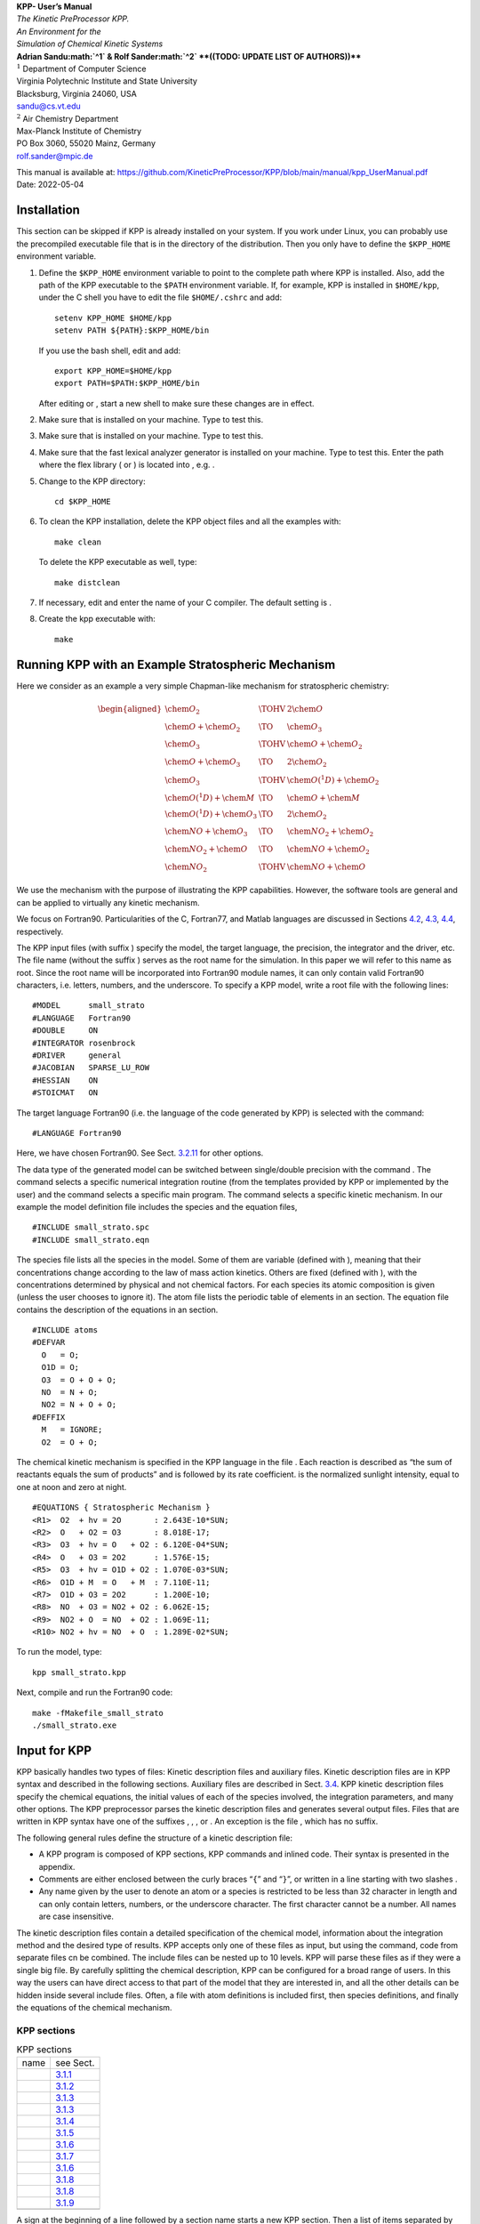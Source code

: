 .. container:: center

   | |image|
   | **KPP- User’s Manual**
   | *The Kinetic PreProcessor KPP.*
   | *An Environment for the*
   | *Simulation of Chemical Kinetic Systems*
   | **Adrian Sandu\ :math:`^1` & Rolf Sander\ :math:`^2`
     **((TODO: UPDATE LIST OF AUTHORS))****
   | :math:`^1` Department of Computer Science
   | Virginia Polytechnic Institute and State University
   | Blacksburg, Virginia 24060, USA
   | `sandu@cs.vt.edu <sandu@cs.vt.edu>`__
   | :math:`^2` Air Chemistry Department
   | Max-Planck Institute of Chemistry
   | PO Box 3060, 55020 Mainz, Germany
   | `rolf.sander@mpic.de <rolf.sander@mpic.de>`__

   This manual is available at:
   https://github.com/KineticPreProcessor/KPP/blob/main/manual/kpp_UserManual.pdf

.. container:: center

   Date: 2022-05-04

.. _`sec:install`:

Installation
============

This section can be skipped if KPP is already installed on your system.
If you work under Linux, you can probably use the precompiled executable
file that is in the directory of the distribution. Then you only have to
define the ``$KPP_HOME`` environment variable.

#. Define the ``$KPP_HOME`` environment variable to point to the
   complete path where KPP is installed. Also, add the path of the KPP
   executable to the ``$PATH`` environment variable. If, for example,
   KPP is installed in ``$HOME/kpp``, under the C shell you have to edit
   the file ``$HOME/.cshrc`` and add:

   ::

      setenv KPP_HOME $HOME/kpp
      setenv PATH ${PATH}:$KPP_HOME/bin

   If you use the bash shell, edit and add:

   ::

      export KPP_HOME=$HOME/kpp
      export PATH=$PATH:$KPP_HOME/bin

   After editing or , start a new shell to make sure these changes are
   in effect.

#. Make sure that is installed on your machine. Type to test this.

#. Make sure that is installed on your machine. Type to test this.

#. Make sure that the fast lexical analyzer generator is installed on
   your machine. Type to test this. Enter the path where the flex
   library ( or ) is located into , e.g. .

#. Change to the KPP directory:

   ::

      cd $KPP_HOME

#. To clean the KPP installation, delete the KPP object files and all
   the examples with:

   ::

      make clean

   To delete the KPP executable as well, type:

   ::

      make distclean

#. If necessary, edit and enter the name of your C compiler. The default
   setting is .

#. Create the kpp executable with:

   ::

      make

.. _`sec:model`:

Running KPP with an Example Stratospheric Mechanism
===================================================

Here we consider as an example a very simple Chapman-like mechanism for
stratospheric chemistry:

.. math::

   \begin{aligned}
   \chem{O_2}                 & \TOHV & 2 \chem{O}\\
   \chem{O} + \chem{O_2}      & \TO   & \chem{O_3}\\
   \chem{O_3}                 & \TOHV & \chem{O} + \chem{O_2}\\
   \chem{O} + \chem{O_3}      & \TO   & 2 \chem{O_2}\\
   \chem{O_3}                 & \TOHV & \chem{O(^1D)} + \chem{O_2}\\
   \chem{O(^1D)} + \chem{M}   & \TO   & \chem{O} + \chem{M}\\
   \chem{O(^1D)} + \chem{O_3} & \TO   & 2 \chem{O_2}\\
   \chem{NO} + \chem{O_3}     & \TO   & \chem{NO_2} + \chem{O_2}\\
   \chem{NO_2} + \chem{O}     & \TO   & \chem{NO} + \chem{O_2}\\
   \chem{NO_2}                & \TOHV & \chem{NO} + \chem{O}\end{aligned}

We use the mechanism with the purpose of illustrating the KPP
capabilities. However, the software tools are general and can be applied
to virtually any kinetic mechanism.

We focus on Fortran90. Particularities of the C, Fortran77, and Matlab
languages are discussed in Sections `4.2 <#sec:c>`__,
`4.3 <#sec:f77>`__, `4.4 <#sec:matlab>`__, respectively.

The KPP input files (with suffix ) specify the model, the target
language, the precision, the integrator and the driver, etc. The file
name (without the suffix ) serves as the root name for the simulation.
In this paper we will refer to this name as root. Since the root name
will be incorporated into Fortran90 module names, it can only contain
valid Fortran90 characters, i.e. letters, numbers, and the underscore.
To specify a KPP model, write a root file with the following lines:

::

   #MODEL      small_strato
   #LANGUAGE   Fortran90
   #DOUBLE     ON
   #INTEGRATOR rosenbrock
   #DRIVER     general
   #JACOBIAN   SPARSE_LU_ROW
   #HESSIAN    ON
   #STOICMAT   ON

The target language Fortran90 (i.e. the language of the code generated
by KPP) is selected with the command:

::

   #LANGUAGE Fortran90

Here, we have chosen Fortran90. See
Sect. `3.2.11 <#sec:command-language>`__ for other options.

The data type of the generated model can be switched between
single/double precision with the command . The command selects a
specific numerical integration routine (from the templates provided by
KPP or implemented by the user) and the command selects a specific main
program. The command selects a specific kinetic mechanism. In our
example the model definition file includes the species and the equation
files,

::

   #INCLUDE small_strato.spc
   #INCLUDE small_strato.eqn

The species file lists all the species in the model. Some of them are
variable (defined with ), meaning that their concentrations change
according to the law of mass action kinetics. Others are fixed (defined
with ), with the concentrations determined by physical and not chemical
factors. For each species its atomic composition is given (unless the
user chooses to ignore it). The atom file lists the periodic table of
elements in an section. The equation file contains the description of
the equations in an section.

::

   #INCLUDE atoms
   #DEFVAR
     O   = O;
     O1D = O;
     O3  = O + O + O;
     NO  = N + O;
     NO2 = N + O + O;
   #DEFFIX
     M   = IGNORE;
     O2  = O + O;

The chemical kinetic mechanism is specified in the KPP language in the
file . Each reaction is described as “the sum of reactants equals the
sum of products” and is followed by its rate coefficient. is the
normalized sunlight intensity, equal to one at noon and zero at night.

::

   #EQUATIONS { Stratospheric Mechanism }
   <R1>  O2  + hv = 2O       : 2.643E-10*SUN;
   <R2>  O   + O2 = O3       : 8.018E-17;
   <R3>  O3  + hv = O   + O2 : 6.120E-04*SUN;
   <R4>  O   + O3 = 2O2      : 1.576E-15;
   <R5>  O3  + hv = O1D + O2 : 1.070E-03*SUN;
   <R6>  O1D + M  = O   + M  : 7.110E-11;
   <R7>  O1D + O3 = 2O2      : 1.200E-10;
   <R8>  NO  + O3 = NO2 + O2 : 6.062E-15;
   <R9>  NO2 + O  = NO  + O2 : 1.069E-11;
   <R10> NO2 + hv = NO  + O  : 1.289E-02*SUN;

To run the model, type:

::

   kpp small_strato.kpp

Next, compile and run the Fortran90 code:

::

   make -fMakefile_small_strato
   ./small_strato.exe

.. _`sec:input`:

Input for KPP
=============

KPP basically handles two types of files: Kinetic description files and
auxiliary files. Kinetic description files are in KPP syntax and
described in the following sections. Auxiliary files are described in
Sect. `3.4 <#sec:substitution-preproc>`__. KPP kinetic description files
specify the chemical equations, the initial values of each of the
species involved, the integration parameters, and many other options.
The KPP preprocessor parses the kinetic description files and generates
several output files. Files that are written in KPP syntax have one of
the suffixes , , , or . An exception is the file , which has no suffix.

The following general rules define the structure of a kinetic
description file:

-  A KPP program is composed of KPP sections, KPP commands and inlined
   code. Their syntax is presented in the appendix.

-  Comments are either enclosed between the curly braces “``{``” and
   “``}``”, or written in a line starting with two slashes .

-  Any name given by the user to denote an atom or a species is
   restricted to be less than 32 character in length and can only
   contain letters, numbers, or the underscore character. The first
   character cannot be a number. All names are case insensitive.

The kinetic description files contain a detailed specification of the
chemical model, information about the integration method and the desired
type of results. KPP accepts only one of these files as input, but using
the command, code from separate files cn be combined. The include files
can be nested up to 10 levels. KPP will parse these files as if they
were a single big file. By carefully splitting the chemical description,
KPP can be configured for a broad range of users. In this way the users
can have direct access to that part of the model that they are
interested in, and all the other details can be hidden inside several
include files. Often, a file with atom definitions is included first,
then species definitions, and finally the equations of the chemical
mechanism.

KPP sections
------------

.. container:: center

   .. container::
      :name: tab:sections

      .. table:: KPP sections

         ==== =======================================
         name see Sect.                               
         \    `3.1.1 <#sec:section-atoms>`__          
         \    `3.1.2 <#sec:section-check>`__          
         \    `3.1.3 <#sec:section-defvar-deffix>`__  
         \    `3.1.3 <#sec:section-defvar-deffix>`__  
         \    `3.1.4 <#sec:section-equations>`__      
         \    `3.1.5 <#sec:section-initvalues>`__     
         \    `3.1.6 <#sec:section-lookat-monitor>`__ 
         \    `3.1.7 <#sec:section-lump>`__           
         \    `3.1.6 <#sec:section-lookat-monitor>`__ 
         \    `3.1.8 <#sec:section-setvar-setfix>`__  
         \    `3.1.8 <#sec:section-setvar-setfix>`__  
         \    `3.1.9 <#sec:section-transport>`__      
         \                                            
         ==== =======================================

A sign at the beginning of a line followed by a section name starts a
new KPP section. Then a list of items separated by semicolons follows. A
section ends when another KPP section or command occurs, i.e. when
another sign occurs at the beginning of a line. The syntax of an item
definition is different for each particular section.
Table `1 <#tab:sections>`__ shows all the sections defined in the KPP
language. Each of them will be described separately in the following
subsections.

.. _`sec:section-atoms`:

Atom definitions (``#ATOMS``)
~~~~~~~~~~~~~~~~~~~~~~~~~~~~~

The atoms that will be further used to specify the components of a
species must be declared in an section, e.g.:

::

   #ATOMS N; O; Na; Br;

Usually, the names of the atoms are the ones specified in the periodic
table of elements. For this table there is a predefined file containing
all definitions that can be used by the command:

::

   #INCLUDE atoms

This should be the first line in a KPP input file, because it allows to
use any atom in the periodic table of elements throughout the kinetic
description file.

.. _`sec:section-check`:

Mass balance checking (``#CHECK``)
~~~~~~~~~~~~~~~~~~~~~~~~~~~~~~~~~~

KPP is able to do a mass balance checking for all equations. Some
chemical equations are not balanced for all atoms, and this might still
be correct from a chemical point of view. To accommodate for this, KPP
can perform mass balance checking only for the list of atoms specified
in the section, e.g.:

::

   #CHECK N; C; O;

The balance checking for all atoms can be enabled by using the command.
Without or , no checking is performed. The atom can also be used to
control mass balance checking.

.. _`sec:section-defvar-deffix`:

Species definitions (``#DEFVAR`` and ``#DEFFIX``)
~~~~~~~~~~~~~~~~~~~~~~~~~~~~~~~~~~~~~~~~~~~~~~~~~

There are two ways to declare new species together with their atom
composition: and . These sections define all the species that will be
used in the chemical mechanism. Species can be variable or fixed. The
type is implicitly specified by defining the species in the appropriate
sections. A species can be considered fixed if its concentration does
not vary too much. The variable species are medium or short lived
species and their concentrations vary in time. This division of species
into different categories is helpful for integrators that benefit from
treating them differently.

For each species the user has to declare the atom composition. This
information is used for mass balance checking. If the species is a
lumped species without an exact composition, it can be ignored. To do
this one can declare the predefined atom as being part of the species
composition. Examples for these sections are:

::

   #DEFVAR
     NO2 = N + 2O;
     CH3OOH = C + 4H + 2O;
     HSO4m = IGNORE;
     RCHO = IGNORE;
   #DEFFIX
     CO2 = C + 2O;

.. _`sec:section-equations`:

Equations (``#EQUATIONS``)
~~~~~~~~~~~~~~~~~~~~~~~~~~

The chemical mechanism is specified in the section. Each equation is
written in the natural way in which a chemist would write it, e.g.:

::

   #EQUATIONS
     NO2 + hv = NO + O : 0.533*SUN;
     OH + NO2 = HNO3 : k_3rd(temp,
       cair,2.E-30,3.,2.5E-11,0.,0.6);

Only the names of already defined species can be used. The rate
coefficient has to be placed at the end of each equation, separated by a
colon. The rate coefficient does not necessarily need to be a numerical
value. Instead, it can be a valid expression in the target language. If
there are several sections in the input, their contents will be
concatenated.

A minus sign in an equation shows that a species is consumed in a
reaction but it does not affect the reaction rate. For example, the
oxidation of methane can be written as:

::

   CH4 + OH = CH3OO + H2O - O2 : k_CH4_OH;

However, it should be noted that using negative products may lead to
numerical instabilities.

Often, the stoichiometric factors are integers. However, it is also
possible to have non-integer yields, which is very useful to
parameterize organic reactions that branch into several side reactions:

::

   CH4 + O1D = .75 CH3O2 + .75 OH + .25 HCHO
               + .4 H + .05 H2 : k_CH4_O1D;

**((TODO: CHECK IF THE FOLLOWING DESCRIPTION OF PROD AND HV IS
CORRECT))**

KPP provides two pre-defined dummy species: and . Using dummy species
does not affect the numerics of the integrators. It only serves to
improve the readability of the equations. For photolysis reactions, can
be specified as one of the reagents to indicate that light
(:math:`h\nu`) is needed for this reaction, e.g.:

::

     NO2 + hv = NO + O : J_NO2;

When the products of a reaction are not known oder not important, the
dummy species should be used as a product. This is necessary because the
KPP syntax does not allow an empty list of products. For example, the
dry deposition of atmospheric ozone to the surface can be written as:

::

   O3 = PROD : v_d_O3;

The same equation must not occur twice in the section. For example, you
may have both the gas-phase reaction of with water in your mechanism and
also the heterogeneous reaction on aerosols:

::

   N2O5 + H2O = 2 HNO3 : k_gas;
   N2O5 + H2O = 2 HNO3 : k_aerosol;

These reactions must be merged by adding the rate coefficients:

::

   N2O5 + H2O = 2 HNO3 : k_gas+k_aerosol;

.. _`sec:section-initvalues`:

Initial values (``#INITVALUES``)
~~~~~~~~~~~~~~~~~~~~~~~~~~~~~~~~

The initial concentration values for all species can be defined in the
section, e.g.:

::

   #INITVALUES
     CFACTOR = 2.5E19;
     NO2 = 1.4E-9;
     CO2 = MyCO2Func();
     ALL_SPEC = 0.0;

If no value is specified for a particular species, the default value
zero is used. One can set the default values using the generic species
names: , , and . In order to use coherent units for concentration and
rate coefficients, it is sometimes necessary to multiply each value by a
constant factor. This factor can be set by using the generic name . Each
of the initial values will be multiplied by this factor before being
used. If is omitted, it defaults to one.

The information gathered in this section is used to generate the
subroutine (see Sect. `4.1.3 <#sec:output-init>`__). In more complex 3D
models, the initial values are usually taken from some input files or
some global data structures. In this case, may not be needed.

.. _`sec:section-lookat-monitor`:

Output data selection (``#LOOKAT`` and ``#MONITOR``)
~~~~~~~~~~~~~~~~~~~~~~~~~~~~~~~~~~~~~~~~~~~~~~~~~~~~

There are two sections in this category: and .

The section instructs the preprocessor what are the species for which
the evolution of the concentration, should be saved in a data file. By
default, if no section is present, all the species are saved. If an atom
is specified in the list then the total mass of the particular atom is
reported. This allows to check how the mass of a specific atom was
conserved by the integration method. The command can be used to specify
all the species. Output of can be directed to the file root using the
utility subroutines described in Sect. `4.1.16 <#sec:output-utility>`__.

The section defines a different list of species and atoms. This list is
used by the driver to display the concentration of the elements in the
list during the integration. This may give us a feedback of the
evolution in time of the selected species during the integration. The
syntax is similar to the section. With the driver , output of goes to
the screen (STDOUT). The order of the output is: first variable species,
then fixes species, finally atoms. It is not the order in the command.

Examples for these sections are:

::

   #LOOKAT NO2; CO2; O3; N;
   #MONITOR O3; N;

.. _`sec:section-lump`:

Lump species definitions (``#LUMP``)
~~~~~~~~~~~~~~~~~~~~~~~~~~~~~~~~~~~~

To reduce the stiffness of some models, various lumping of species may
be defined in the section. The example below shows how the concentration
of can be replaced by the sum of concentrations for and which is
considered to be a single variable. At the end of the integration, the
concentration of is computed by substraction from the lumped variable.

::

   #LUMP NO2 + NO : NO2

.. _`sec:section-setvar-setfix`:

Redefining species definitions (``#SETVAR`` and ``#SETFIX``)
~~~~~~~~~~~~~~~~~~~~~~~~~~~~~~~~~~~~~~~~~~~~~~~~~~~~~~~~~~~~

The commands and change the type of an already defined species. Then,
depending on the integration method, one may or may not use the initial
classification, or can easily move one species from one category to
another. The use of the generic species , , and is also allowed.
Examples for these sections are:

::

   #SETVAR ALL_SPEC;
   #SETFIX H2O; CO2;

.. _`sec:section-transport`:

Transport (``#TRANSPORT``)
~~~~~~~~~~~~~~~~~~~~~~~~~~

The section is only used for transport chemistry models. It specifies
the list of species that needs to be included in the transport model,
e.g.:

::

   #TRANSPORT NO2; CO2; O3; N;

One may use a more complex chemical model from which only a couple of
species are considered for the transport calculations. The command is
also available as a shorthand for specifying that all the species used
in the chemical model have to be included in the transport calculations.

KPP commands
------------

.. container:: center

   .. container::
      :name: tab:commands

      .. table:: KPP commands

         ==== ===========================================
         name see Sect.                                   
         \    `3.2.18 <#sec:command-shorthand>`__         
         \    `3.2.1 <#sec:command-declare>`__            
         \    `3.2.2 <#sec:command-double>`__             
         \    `3.2.3 <#sec:command-driver>`__             
         \    `3.2.4 <#sec:command-dummyindex>`__         
         \    `3.2.5 <#sec:command-eqntags>`__            
         \    `3.2.6 <#sec:command-function>`__           
         \    `3.2.7 <#sec:command-hessian>`__            
         \    `3.2.8 <#sec:command-include>`__            
         \    `3.2.9 <#sec:command-integrator-intfile>`__ 
         \    `3.2.9 <#sec:command-integrator-intfile>`__ 
         \    `3.2.10 <#sec:command-jacobian>`__          
         \    `3.2.11 <#sec:command-language>`__          
         \    `3.2.18 <#sec:command-shorthand>`__         
         \    `3.2.12 <#sec:command-mex>`__               
         \    `3.2.13 <#sec:command-minversion>`__        
         \    `3.2.14 <#sec:command-model>`__             
         \    `3.2.15 <#sec:command-reorder>`__           
         \    `3.2.16 <#sec:command-stochastic>`__        
         \    `3.2.17 <#sec:command-stoicmat>`__          
         \    `3.2.18 <#sec:command-shorthand>`__         
         \    `3.2.19 <#sec:command-uppercasef90>`__      
         \                                                
         ==== ===========================================

A command begins on a new line with a sign, followed by a command name
and one or more parameters. A summary of the commands available in KPP
is shown in Table `2 <#tab:commands>`__. Details about each command are
given in the following subsections.

.. _`sec:command-declare`:

Referencing constants (``#DECLARE``)
~~~~~~~~~~~~~~~~~~~~~~~~~~~~~~~~~~~~

**((TODO: CHECK IF THIS SECTION IS OKAY))**

The command determines how constants like ``dp``, ``NSPEC``, ``NVAR``,
``NFIX``, and ``NREACT`` are inserted into the KPP-generated code. (the
default) means that they are referenced by their names
(e.g. “C(NSPEC)”), whereas means that their values are inserted
(e.g. “C(7)”).

.. _`sec:command-double`:

Precision control (``#DOUBLE``)
~~~~~~~~~~~~~~~~~~~~~~~~~~~~~~~

The command selects single or double precision arithmetic. (the default)
means use double precision, means use single precision (see
Sect. `4.1.6 <#sec:output-precision>`__).

.. _`sec:command-driver`:

Driver selection (``#DRIVER``)
~~~~~~~~~~~~~~~~~~~~~~~~~~~~~~

The command selects the driver, i.e., the file from which the main
function is to be taken. The parameter is a file name, without suffix.
The appropriate suffix (, , , or ) is automatically appended.

Normally, KPP tries to find the selected driver file in the directory
``$KPP_HOME/drv/``. However, if the supplied file name contains a slash,
it is assumed to be absolute. To access a driver in the current
directory, the prefix can be used, e.g.:

::

   #DRIVER ./mydriver

It is possible to choose the empty dummy driver , if the user wants to
include the KPP generated modules into a larger model (e.g. a general
circulation or a chemical transport model) instead of creating a
stand-alone version of the chemical integrator. The driver is also
selected when the command is missing. If the command occurs twice, the
second replaces the first.

.. _`sec:command-dummyindex`:

Dummy indices (``#DUMMYINDEX``)
~~~~~~~~~~~~~~~~~~~~~~~~~~~~~~~

It is possible to declare species in the section that are not used in
the section. If your model needs to check at run-time if a certain
species is included in the current mechanism, you can set to . Then, KPP
will set the indices to zero for all species that do not occur in any
reaction. With (the default), those are undefined variables. For
example, if you frequently switch between mechanisms with and without
sulfuric acid, you can use this code:

::

   IF (ind_H2SO4=0) THEN
     PRINT *, 'no H2SO4 in current mechanism'
   ELSE
     PRINT *, 'c(H2SO4) =', C(ind_H2SO4)
   ENDIF

.. _`sec:command-eqntags`:

Generation of equation tags (``#EQNTAGS``)
~~~~~~~~~~~~~~~~~~~~~~~~~~~~~~~~~~~~~~~~~~

Each reaction in the section may start with an equation tag which is
enclosed in angle brackets, e.g.:

::

   <J1> NO2 + hv = NO + O : 0.533*SUN;

With set to , this equation tag can be used to refer to a specific
equation, as described in Sect. `4.1.5 <#sec:output-monitor>`__. The
default for is .

.. _`sec:command-function`:

The function generation (``#FUNCTION``)
~~~~~~~~~~~~~~~~~~~~~~~~~~~~~~~~~~~~~~~

The command controls which functions are generated to compute the
production/destruction terms for variable species. generates one
function that computes the normal derivatives. generates two functions
for the derivatives in production and destruction forms.

.. _`sec:command-hessian`:

Generation of Hessian (``#HESSIAN``)
~~~~~~~~~~~~~~~~~~~~~~~~~~~~~~~~~~~~

The option (the default) of the command turns the Hessian generation on
(see Sect. `4.1.12 <#sec:output-ode-hess>`__). With it is switched off.

.. _`sec:command-include`:

File include command (``#INCLUDE``)
~~~~~~~~~~~~~~~~~~~~~~~~~~~~~~~~~~~

The command instructs KPP to look for the file specified as a parameter
and parse the content of this file before proceeding to the next line.
This allows the atoms definition, the species definition and even the
equation definition to be shared between several models. Moreover this
allows for custom configuration of KPP to accommodate various classes of
users. Include files can be either in one of the KPP directories or in
the current directory.

.. _`sec:command-integrator-intfile`:

Integrator selection (``#INTEGRATOR`` and ``#INTFILE``)
~~~~~~~~~~~~~~~~~~~~~~~~~~~~~~~~~~~~~~~~~~~~~~~~~~~~~~~

The command selects the integrator definition file. The parameter is the
file name of an integrator, without suffix. The effect of:

*integrator*

is similar to:

``$KPP_HOME/int/``\ *integrator*

The integrator definition file selects an integrator file with and also
defines some suitable options for it. The command selects the file that
contains the integrator routine. This command allows the use of
different integration techniques on the same model. The parameter of the
command is a file name, without suffix. The appropriate suffix (, , , or
) is appended and the result selects the file from which the integrator
is taken. This file will be copied into the code file in the appropriate
place. All integrators have to conform to the same specific calling
sequence. Normally, KPP tries to find the selected integrator file in
the directory ``$KPP_HOME/int/``. However, if the supplied file name
contains a slash, it is assumed to be absolute. To access an integrator
in the current directory, the prefix can be used, e.g.:

::

   #INTEGRATOR ./mydeffile
   #INTFILE ./myintegrator

If the command occurs twice, the second replaces the first.

.. _`sec:command-jacobian`:

The Jacobian (``#JACOBIAN``)
~~~~~~~~~~~~~~~~~~~~~~~~~~~~

The command controls which functions are generated to compute the
Jacobian. The option inhibits the generation of the Jacobian routine.
The option generates the Jacobian as a square (:math:`\times`) matrix.
It should be used if the integrator needs the whole Jacobians. The
options and (the default) both generate the Jacobian in sparse
(compressed on rows) format. They should be used if the integrator needs
the whole Jacobian, but in a sparse form. The format used is compressed
on rows. With , KPP extends the number of nonzeros to account for the
fill-in due to the LU decomposition.

.. _`sec:command-language`:

Target language selection (``#LANGUAGE``)
~~~~~~~~~~~~~~~~~~~~~~~~~~~~~~~~~~~~~~~~~

The command selects the target language in which the code file is to be
generated. Available options are , , , or .

.. _`sec:command-mex`:

Mex files (``#MEX``)
~~~~~~~~~~~~~~~~~~~~

Mex is a *m*\ atlab *ex*\ tension that allows to call functions written
in Fortran and C directly from within the Matlab environment. KPP
generates the mex interface routines for the ODE function, Jacobian, and
Hessian, for the target languages C, Fortran77, and Fortran90. The
default is . With , no Mex files are generated.

.. _`sec:command-minversion`:

Specify a minimum KPP version to use (``#MINVERSION``)
~~~~~~~~~~~~~~~~~~~~~~~~~~~~~~~~~~~~~~~~~~~~~~~~~~~~~~

You may restrict a chemical mechanism to use a given version of KPP or
later. To do this, add . The version number adheres to the Semantic
Versioning style (https://semver.org), where is the major version
number, is the minor version number, and is the bugfix (aka “patch”)
version number.

For example, if is specified, then KPP will quit with an error message
unless you are using KPP 2.4.0 or later.

.. _`sec:command-model`:

Selcting a chemical model (``#MODEL``)
~~~~~~~~~~~~~~~~~~~~~~~~~~~~~~~~~~~~~~

The chemical model contains the description of the atoms, species, and
chemical equations. It also contains default initial values for the
species and default options including the best integrator for the model.
In the simplest case, the main kinetic description file, i.e. the one
passed as parameter to KPP, can contain just a single line selecting the
model. KPP tries to find a file with the name of the model and the
suffix in the ``$KPP_HOME/models`` subdirectory. This file is then
parsed. The content of the model definition file is written in the KPP
language. The model definition file points to a species file and an
equation file. The species file includes further the atom definition
file. All default values regarding the model are automatically selected.
For convenience, the best integrator and driver for the given model are
also automatically selected.

The command is optional, and intended for using a predefined model.
Users who supply their own reaction mechanism do not need it.

.. _`sec:command-reorder`:

Reordering (``#REORDER``)
~~~~~~~~~~~~~~~~~~~~~~~~~

Reordering of the species is performed in order to minimize the fill-in
during the LU factorization, and therefore preserve the sparsity
structure and increase efficiency. The reordering is done using a
diagonal markowitz algorithm. The details are explained in
:raw-latex:`\citet{IMPLEMENTATION}`. The default is . means that KPP
does not reorder the species. The order of the variables is the order in
which the species are declared in the section.

.. _`sec:command-stochastic`:

Stochastic simulation (``#STOCHASTIC``)
~~~~~~~~~~~~~~~~~~~~~~~~~~~~~~~~~~~~~~~

The option of the command turns on the generation of code for stochastic
kinetic simulations (see Sect. `4.1.15 <#sec:output-stochastic>`__). The
default option is .

.. _`sec:command-stoicmat`:

The Stoichiometric Formulation (``#STOICMAT``)
~~~~~~~~~~~~~~~~~~~~~~~~~~~~~~~~~~~~~~~~~~~~~~

Unless this command is set to , KPP generates code for the
stoichiometric matrix, the vector of reactant products in each reaction,
and the partial derivative of the time derivative function with respect
to rate coefficients. These elements are discussed in
Sect. `4.1.14 <#sec:output-stoichiom>`__.

.. _`sec:command-shorthand`:

Shorthand commands (``#CHECKALL``, ``#LOOKATALL`` and ``#TRANSPORTALL``)
~~~~~~~~~~~~~~~~~~~~~~~~~~~~~~~~~~~~~~~~~~~~~~~~~~~~~~~~~~~~~~~~~~~~~~~~

KPP defines a couple of shorthand commands. The commands that fall into
this category are , and . All of them have been described in the
previous sections.

.. _`sec:command-uppercasef90`:

Generate Fortran90 files with the ``.F90`` suffix (``#UPPERCASEF90``)
~~~~~~~~~~~~~~~~~~~~~~~~~~~~~~~~~~~~~~~~~~~~~~~~~~~~~~~~~~~~~~~~~~~~~

If you have selected the option, KPP will generate source code ending in
by default. Setting ``#UPPERCASEF90 ON`` will tell KPP to generate
Fortran90 code ending in instead.

Inlined code
------------

In order to offer maximum flexibility, KPP allows the user to include
pieces of code in the kinetic description file. Inlined code begins on a
new line with and the *inline_type*. Next, one or more lines of code
follow, written in the target language (Fortran90, Fortran77, C, or
Matlab) as specified by the *inline_type*. The inlined code ends with .
The code is inserted into the KPP output at a position which is also
determined by *inline_type* as explained in
Table `[tab:inlining] <#tab:inlining>`__. If two inline commands with
the same inline type are declared, then the contents of the second is
appended to the first one. In this manual, we show the inline types for
Fortran90. The inline types for the other languages are produced by
replacing by , , or , respectively.

.. container:: table*

   .. container:: center

      +---------------+------+---------------------+---------------------+
      | *inline_type* | file | placement           | usage               |
      +---------------+------+---------------------+---------------------+
      |               | root | specification       | (obsolete)          |
      |               |      | section             |                     |
      +---------------+------+---------------------+---------------------+
      |               | root | specification       | global variables    |
      |               |      | section             |                     |
      +---------------+------+---------------------+---------------------+
      |               | root | subroutine          | integration         |
      |               |      |                     | parameters          |
      +---------------+------+---------------------+---------------------+
      |               | root | executable section  | rate law functions  |
      +---------------+------+---------------------+---------------------+
      |               | root | subroutine          | statements and      |
      |               |      |                     | definitions of rate |
      |               |      |                     | coefficients        |
      +---------------+------+---------------------+---------------------+
      |               | root | executable section  | utility functions   |
      +---------------+------+---------------------+---------------------+
      |               |      |                     |                     |
      +---------------+------+---------------------+---------------------+

.. _`sec:f90-data`:

Inline type ``F90_DATA``
~~~~~~~~~~~~~~~~~~~~~~~~

This inline type was introduced in a previous version of KPP to
initialize variables. It is now obsolete but kept for compatibility. For
Fortran90, should be used instead.

.. _`sec:f90-global`:

Inline type ``F90_GLOBAL``
~~~~~~~~~~~~~~~~~~~~~~~~~~

can be used to declare global variables, e.g. for a special rate
coefficient:

::

   #INLINE F90_GLOBAL
     REAL(dp) :: k_DMS_OH
   #ENDINLINE

.. _`sec:f90-init`:

Inline type ``F90_INIT``
~~~~~~~~~~~~~~~~~~~~~~~~

can be used to define initial values before the start of the
integartion, e.g.:

::

   #INLINE F90_INIT
     TSTART = (12.*3600.)
     TEND = TSTART + (3.*24.*3600.)
     DT = 0.25*3600.
     TEMP = 270.
   #ENDINLINE

.. _`sec:f90-rates`:

Inline type ``F90_RATES``
~~~~~~~~~~~~~~~~~~~~~~~~~

can be used to add new subroutines to calculate rate coefficients, e.g.:

::

   #INLINE F90_RATES
     REAL FUNCTION k_SIV_H2O2(k_298,tdep,cHp,temp)
       ! special rate function for S(IV) + H2O2
       REAL, INTENT(IN) :: k_298, tdep, cHp, temp
       k_SIV_H2O2 = k_298 &
         * EXP(tdep*(1./temp-3.3540E-3)) &
         * cHp / (cHp+0.1)
     END FUNCTION k_SIV_H2O2
   #ENDINLINE

.. _`sec:f90-rconst`:

Inline type ``F90_RCONST``
~~~~~~~~~~~~~~~~~~~~~~~~~~

can be used to define time-dependent values of rate coefficients that
were declared with :

::

   #INLINE F90_RCONST
     k_DMS_OH = 1.E-9*EXP(5820./temp)*C(ind_O2)/ &
       (1.E30+5.*EXP(6280./temp)*C(ind_O2))
   #ENDINLINE

.. _`sec:f90-util`:

Inline type ``F90_UTIL``
~~~~~~~~~~~~~~~~~~~~~~~~

can be used to define utility subroutines.

.. _`sec:substitution-preproc`:

Auxiliary files and the substitution preprocessor
-------------------------------------------------

.. container:: table*

   .. container:: center

      ==== ==========================================
      File Contents                                   
      \    derivatives with respect to reaction rates 
      \    derivatives with respect to reaction rates 
      \    unix makefiles                             
      \    mex files                                  
      \    mex files                                  
      \    mex files                                  
      \    Sparse utility functions                   
      \    Function related to equation tags          
      \    Function related to solar zenith angle     
      \    User-defined rate law functions            
      \    Input/output utilities                     
      \                                               
      ==== ==========================================

.. container:: table*

   .. container:: center

      =========== ==================================================== =======
      Placeholder Replaced by                                          Example
      \           the root name                                        
      \           the real data type                                   
      \           number of species                                    7
      \           number of variable species                           5
      \           number of fixed species                              2
      \           number of chemical reactions                         10
      \           number of Jacobian nonzero elements                  18
      \           number of Jacobian nonzero elements, with LU fill-in 19
      \           number of Hessian nonzero elements                   10
      \                                                                
      =========== ==================================================== =======

The auxiliary files (listed in Table `[tab:aux] <#tab:aux>`__) are
templates for integrators, drivers, and utilities. They are inserted
into the KPP output after being run through the substitution
preprocessor. This preprocessor replaces several placeholders (listed in
Table `[tab:substitution] <#tab:substitution>`__) in the template files
with their particular values in the model at hand. Usually, only and are
needed because the other values can also be obtained via the variables
listed in Tab. `3 <#tab:parameters>`__.

is replaced by the appropriate single or double precision declaration
type. Depending on the target language KPP will select the correct
declaration type. For example if one needs to declare an array BIG of
size 1000, a declaration like the following must be used:

When used with the option , the above line will be automatically
translated into:

and when used with the option , the same line will become:

in the resulting Fortran90 output file.

is replaced by the root file name of the main kinetic description file.
In our example where we are processing , a line in an auxiliary
Fortran90 file like

::

   USE KPP_ROOT_Monitor

will be translated into

::

   USE small_strato_Monitor

in the generated Fortran90 output file.

.. _`sec:output`:

Output from KPP
===============

The Fortran90 Code
------------------

.. container:: table*

   .. container:: center

      +------+---------------------+---------------+---------------------+
      | File | Description         | Only if…      | see Sect.           |
      +------+---------------------+---------------+---------------------+
      | root | Driver              | :math:`\neq`  | `4.1.1 <#           |
      |      |                     |               | sec:output-main>`__ |
      +------+---------------------+---------------+---------------------+
      | root | ODE function        |               | `4.1.10 <#sec       |
      |      |                     |               | :output-ode-fun>`__ |
      +------+---------------------+---------------+---------------------+
      | root | Global data headers |               | `4.1.9 <#se         |
      |      |                     |               | c:output-global>`__ |
      +------+---------------------+---------------+---------------------+
      | root | Initialization      |               | `4.1.3 <#           |
      |      |                     |               | sec:output-init>`__ |
      +------+---------------------+---------------+---------------------+
      | root | Numerical           |               | `4.1.4 <#sec:ou     |
      |      | integration         |               | tput-integrator>`__ |
      +------+---------------------+---------------+---------------------+
      | root | Sparse linear       |               | `4.1.13             |
      |      | algebra             |               | <#sec:output-la>`__ |
      +------+---------------------+---------------+---------------------+
      | root | Summary of modules  |               | `4.1.2 <#s          |
      |      |                     |               | ec:output-model>`__ |
      +------+---------------------+---------------+---------------------+
      | root | Equation info       |               | `4.1.5 <#sec        |
      |      |                     |               | :output-monitor>`__ |
      +------+---------------------+---------------+---------------------+
      | root | Model parameters    |               | `4.1.8 <#sec:ou     |
      |      |                     |               | tput-parameters>`__ |
      +------+---------------------+---------------+---------------------+
      | root | Parameterized types |               | `4.1.6 <#sec:o      |
      |      |                     |               | utput-precision>`__ |
      +------+---------------------+---------------+---------------------+
      | root | User-defined rate   |               | `4.1.7 <#s          |
      |      | laws                |               | ec:output-rates>`__ |
      +------+---------------------+---------------+---------------------+
      | root | Utility             |               | `4.1.16 <#sec       |
      |      | input-output        |               | :output-utility>`__ |
      +------+---------------------+---------------+---------------------+
      | root | ODE Jacobian        |               | `4.1.11 <#sec       |
      |      |                     |               | :output-ode-jac>`__ |
      +------+---------------------+---------------+---------------------+
      | root | Jacobian sparsity   | :math:`*`     | `4.1.11 <#sec       |
      |      |                     |               | :output-ode-jac>`__ |
      +------+---------------------+---------------+---------------------+
      | root | ODE Hessian         |               | `4.1.12 <#sec:      |
      |      |                     |               | output-ode-hess>`__ |
      +------+---------------------+---------------+---------------------+
      | root | Sparse Hessian data | and :math:`*` | `4.1.12 <#sec:      |
      |      |                     |               | output-ode-hess>`__ |
      +------+---------------------+---------------+---------------------+
      | root | Stochastic          |               | `4.1.15 <#sec:ou    |
      |      | functions           |               | tput-stochastic>`__ |
      +------+---------------------+---------------+---------------------+
      | root | Stoichiometric      |               | `4.1.14 <#sec:o     |
      |      | model               |               | utput-stoichiom>`__ |
      +------+---------------------+---------------+---------------------+
      | root | Stoichiometric      | and :math:`*` | `4.1.14 <#sec:o     |
      |      | matrix              |               | utput-stoichiom>`__ |
      +------+---------------------+---------------+---------------------+
      | root | Matlab interface    |               | `4.1.17 <#sec       |
      |      | Fun                 |               | :output-mexcode>`__ |
      +------+---------------------+---------------+---------------------+
      | root | Matlab interface    | and :math:`*` | `4.1.17 <#sec       |
      |      | Jac                 |               | :output-mexcode>`__ |
      +------+---------------------+---------------+---------------------+
      | root | Matlab interface    | and           | `4.1.17 <#sec       |
      |      | Hess                |               | :output-mexcode>`__ |
      +------+---------------------+---------------+---------------------+
      |      | Makefile            |               | `4.1.18 <#sec:      |
      |      |                     |               | output-makefile>`__ |
      +------+---------------------+---------------+---------------------+
      | root | Human-readable info |               | `4.5 <              |
      |      |                     |               | #sec:output-map>`__ |
      +------+---------------------+---------------+---------------------+
      |      |                     |               |                     |
      +------+---------------------+---------------+---------------------+

.. container:: figure*

   .. image:: Figures/kpp2_use_diagr.pdf
      :alt: image

.. container:: table*

   .. container:: center

      ========== ==================================================== ====
      Subroutine Description                                          File
      \          ODE function                                         root
      \          ODE Jacobian in sparse format                        root
      \          sparse multiplication                                root
      \          sparse multiplication                                root
      \          ODE Jacobian in full format                          root
      \          ODE Hessian in sparse format                         root
      \          Hessian action on vectors                            root
      \          Transposed Hessian action on vectors                 root
      \          Derivatives of Fun with respect to rate coefficients root
      \          Derivatives of Jac with respect to rate coefficients root
      \          Reactant products                                    root
      \          Jacobian of reactant products                        root
      \          Sparse LU decomposition                              root
      \          Sparse back substitution                             root
      \          Update photolysis rate coefficients                  root
      \          Update all rate coefficients                         root
      \          Update solar intensity                               root
      \          Set initial values                                   root
      \          Integrate one time step                              root
      \          Check mass balance for selected atoms                root
      \          Shuffle concentration vector                         root
      \          Shuffle concentration vector                         root
      \          Utility for command                                  root
      \          Utility for command                                  root
      \          Utility for command                                  root
      \          Calculate reaction number from equation tag          root
      \                                                               
      ========== ==================================================== ====

The code generated by KPP is organized in a set of separate files. Each
has a time stamp and a complete description of how it was generated at
the begining of the file. The files associated with root are named with
a corresponding prefix “root”. The list of files and a short description
is shown in Table `[tab:generated_files] <#tab:generated_files>`__. All
subroutines and functions, global parameters, variables, and sparsity
data structures are encapsulated in modules. There is exactly one module
in each file, and the name of the module is identical to the file name
but without the suffix . Fig. `[fig:use_diagr] <#fig:use_diagr>`__ shows
how these modules are related to each other. A concise list of the main
subroutines generated by KPP is shown in
Table `[tab:functions] <#tab:functions>`__. The generated code is
consistent with the Fortran90 standard. It will not exceed the maximum
number of 39 continuation lines. If KPP cannot properly split an
expression to keep the number of continuation lines below the threshold
then it will generate a warning message pointing to the location of this
expression.

.. _`sec:output-main`:

root\ ``_Main.f90``
~~~~~~~~~~~~~~~~~~~

root is the main Fortran90 program. It contains the driver after
modifications by the substitution preprocessor. The name of the file is
computed by KPP by appending the suffix to the root name.

.. _`sec:output-model`:

root\ ``_Model.f90``
~~~~~~~~~~~~~~~~~~~~

The file root\ ``_Model.f90`` completely defines the model by using all
the associated modules.

.. _`sec:output-init`:

root\ ``_Initialize.f90``
~~~~~~~~~~~~~~~~~~~~~~~~~

The file root\ ``_Initialize.f90`` contains the subroutine which defines
initial values of the chemical species. The driver calls the subroutine
once before the time integration loop starts.

.. _`sec:output-integrator`:

root\ ``_Integrator.f90``
~~~~~~~~~~~~~~~~~~~~~~~~~

The file root\ ``_Integrator.f90`` contains the subroutine which is
called every time step during the integration. The integrator that was
chosen with is also included in root\ ``_Integrator.f90``. In case of an
unsuccessful integration, the module root provides a short error message
in the public variable .

.. _`sec:output-monitor`:

root\ ``_Monitor.f90``
~~~~~~~~~~~~~~~~~~~~~~

The file root\ ``_Monitor.f90`` contains arrays with information about
the chemical mechanism. The names of all species are included in and the
names of all equations are included in .

It was shown above (Sect. `3.2.5 <#sec:command-eqntags>`__) that each
reaction in the section may start with an equation tag which is enclosed
in angle brackets, e.g.:

::

   <J1> NO2 + hv = NO + O : 0.533*SUN;

If the equation tags are switched on, KPP also generates the array . In
combination with and the function that converts the equation tag to the
KPP-internal equation number, this can be used to describe a reaction:

::

     PRINT *,'Reaction J1 is:', &
       EQN_NAMES(tag2num('J1'))

.. _`sec:output-precision`:

root\ ``_Precision.f90``
~~~~~~~~~~~~~~~~~~~~~~~~

Fortran90 code uses parameterized real types. root contains the
following real kind definitions:

::

   ! KPP_SP - Single precision kind
     INTEGER, PARAMETER :: &
       SP = SELECTED_REAL_KIND(6,30)
   ! KPP_DP - Double precision kind
     INTEGER, PARAMETER :: &
       DP = SELECTED_REAL_KIND(12,300)

Depending on the choice of the command, the real variables are of type
double () or single precision (). Changing the parameters of the
function in this module will cause a change in the working precision for
the whole model.

.. _`sec:output-rates`:

root\ ``_Rates.f90``
~~~~~~~~~~~~~~~~~~~~

The code to update the rate constants is in root. The user defined rate
law functions are also placed here.

.. _`sec:output-parameters`:

root\ ``_Parameters.f90``
~~~~~~~~~~~~~~~~~~~~~~~~~

The global parameters (Table `3 <#tab:parameters>`__) are defined and
initialized in root.

KPP orders the variable species such that the sparsity pattern of the
Jacobian is maintained after an LU decomposition. For our example there
are five variable species (=5) ordered as

::

   ind_O1D=1, ind_O=2, ind_O3=3,
   ind_NO=4, ind_NO2=5

and two fixed species (=2)

::

   ind_M = 6, ind_O2 = 7.

KPP defines a complete set of simulation parameters, including the
numbers of variable and fixed species, the number of chemical reactions,
the number of nonzero entries in the sparse Jacobian and in the sparse
Hessian, etc. Some important simulation parameters generated by KPP are
presented in Table `3 <#tab:parameters>`__.

.. container::
   :name: tab:parameters

   .. table:: List of important simulation parameters and their values
   for the ``small_strato`` example

      ========= ================================ =====
      Parameter Represents                       Value
      \         No. chemical species             7
      \         No. variable species             5
      \         No. fixed species                2
      \         No. reactions                    10
      \         No. nonzero entries Jacobian     18
      \         As above, after LU factorization 19
      \         Length, sparse Hessian           10
      \         Length, sparse Jacobian          13
      \         Length, stoichiometric matrix    22
      \         Index of species *spc* in        
      \         Index of fixed species *spc* in  
      \                                          
      ========= ================================ =====

.. _`sec:output-global`:

root\ ``_Global.f90``
~~~~~~~~~~~~~~~~~~~~~

The global variables (Table `4 <#tab:global>`__) are declared in root.
Global variables are presented in Table `4 <#tab:global>`__.

.. container::
   :name: tab:global

   .. table:: List of important global variables

      =============== ================================
      Global variable Represents
      \               Concentrations, all species
      \               Concentrations, variable species
      \               Concentrations, fixed species
      \               Rate coefficient values
      \               Current integration time
      \               Sun intensity between 0 and 1
      \               Temperature
      \               Simulation start/end time
      \               Simulation step
      \               Absolute tolerances
      \               Relative tolerances
      \               Lower bound for time step
      \               Upper bound for time step
      \               Conversion factor
      \               Names of chemical species
      \               Names of chemical equations
      \               
      =============== ================================

Both variable and fixed species are stored in the one-dimensional array
. The first part (indices from 1 to ) contains the variable species, and
the second part (indices from to ) the fixed species. The total number
of species is the sum of the and . The parts can also be accessed
separately through the arrays and :

::

   VAR(1:NVAR) = C(1:NVAR)
   FIX(1:NFIX) = C(NVAR+1:NSPEC)

.. _`sec:output-ode-fun`:

root\ ``_Function.f90``
~~~~~~~~~~~~~~~~~~~~~~~

The chemical ODE system for our example is:

.. math::

   \begin{aligned}
     \frac{{\mathrm{d}}\, [\chem{O(^1D)}]}{{\mathrm{d}}t} & = & k_{5}\, [\chem{O_3}] - k_{6}\,
     [\chem{O(^1D)}]\, [\chem{M}] - k_{7}\, [\chem{O(^1D)}]\, [\chem{O_3}]\\
     \frac{{\mathrm{d}}\, [\chem{O}]}{{\mathrm{d}}t} & = & 2\, k_{1}\, [\chem{O_2}] - k_{2}\,
     [\chem{O}]\, [\chem{O_2}] + k_{3}\, [\chem{O_3}]\\
     & & - k_{4}\, [\chem{O}]\, [\chem{O_3}]+ k_{6}\, [\chem{O(^1D)}]\,
     [\chem{M}]\\
     & & - k_{9}\, [\chem{O}]\, [\chem{NO_2}] + k_{10}\, [\chem{NO_2}]\\
     \frac{{\mathrm{d}}\, [\chem{O_3}]}{{\mathrm{d}}t} & = & k_{2}\, [\chem{O}]\, [\chem{O_2}] -
     k_{3}\, [\chem{O_3}] - k_{4}\, [\chem{O}]\, [\chem{O_3}] - k_{5}\,
     [\chem{O_3}]\\
     & & - k_{7}\, [\chem{O(^1D)}]\, [\chem{O_3}] - k_{8}\, [\chem{O_3}]\, 
     [\chem{NO}]\\
     \frac{{\mathrm{d}}\, [\chem{NO}]}{{\mathrm{d}}t} & = & - k_{8}\, [\chem{O_3}]\, [\chem{NO}] +
     k_{9}\, [\chem{O}]\, [\chem{NO_2}] + k_{10}\, [\chem{NO_2}]\\
     \frac{{\mathrm{d}}\, [\chem{NO_2}]}{{\mathrm{d}}t} & = & k_{8}\, [\chem{O_3}]\, [\chem{NO}] -
     k_{9}\, [\chem{O}]\, [\chem{NO_2}] - k_{10}\, [\chem{NO_2}]\end{aligned}

where square brackets denote concentrations of the species. The code for
the ODE function is in root. The chemical reaction mechanism represents
a set of ordinary differential equations (ODEs) of dimension . The
concentrations of fixed species are parameters in the derivative
function. The subroutine computes first the vector of reaction rates and
then the vector of variable species time derivatives. The input
arguments , , and are the concentrations of variable species, fixed
species, and the rate coefficients, respectively. Below is the Fortran90
code generated by KPP for the ODE function of our example.

::

   SUBROUTINE Fun (V, F, RCT, Vdot )
      REAL(kind=DP) ::  V(NVAR), &
            F(NFIX), RCT(NREACT), &
            Vdot(NVAR), A(NREACT) &
   ! Computation of equation rates
      A(1) = RCT(1)*F(2)
      A(2) = RCT(2)*V(2)*F(2)
      A(3) = RCT(3)*V(3)
      A(4) = RCT(4)*V(2)*V(3)
      A(5) = RCT(5)*V(3)
      A(6) = RCT(6)*V(1)*F(1)
      A(7) = RCT(7)*V(1)*V(3)
      A(8) = RCT(8)*V(3)*V(4)
      A(9) = RCT(9)*V(2)*V(5)
      A(10) = RCT(10)*V(5)
   ! Aggregate function
      Vdot(1) = A(5)-A(6)-A(7)
      Vdot(2) = 2*A(1)-A(2)+A(3) &
                -A(4)+A(6)-A(9)+A(10)
      Vdot(3) = A(2)-A(3)-A(4)-A(5) &
                -A(7)-A(8)
      Vdot(4) = -A(8)+A(9)+A(10)
      Vdot(5) = A(8)-A(9)-A(10)
   END SUBROUTINE Fun

.. _`sec:output-ode-jac`:

root\ ``_Jacobian.f90`` and root\ ``_JacobianSP.f90``
~~~~~~~~~~~~~~~~~~~~~~~~~~~~~~~~~~~~~~~~~~~~~~~~~~~~~

.. figure:: Figures/small_jac.pdf
   :alt: The sparsity pattern of the Jacobian for the ``small_strato``
   example. All non-zero elements are marked with a bullet. Note that
   even though ``J(3,5)=0``, it is also included here because of the
   fill-in. **((TODO: ADRIAN, IS THIS EXPLANATION OF J(3,5) CORRECT?))**
   :name: fig:jac

   The sparsity pattern of the Jacobian for the ``small_strato``
   example. All non-zero elements are marked with a bullet. Note that
   even though ``J(3,5)=0``, it is also included here because of the
   fill-in. **((TODO: ADRIAN, IS THIS EXPLANATION OF J(3,5) CORRECT?))**

The Jacobian matrix for our example contains 18 non-zero elements:

.. math::

   \begin{aligned}
     \mathbf{J}(1,1) & = & - k_{6}\, [\chem{M}] - k_{7}\, [\chem{O_3}]\\
     \mathbf{J}(1,3) & = & k_{5} - k_{7}\, [\chem{O(^1D)}]\\
     \mathbf{J}(2,1) & = & k_{6}\, [\chem{M}]\\
     \mathbf{J}(2,2) & = & - k_{2}\, [\chem{O_2}] - k_{4}\, [\chem{O_3}] 
                           - k_{9}\, [\chem{NO_2}]\\
     \mathbf{J}(2,3) & = & k_{3} - k_{4}\, [\chem{O}]\\
     \mathbf{J}(2,5) & = & - k_{9}\, [\chem{O}] + k_{10}\\
     \mathbf{J}(3,1) & = & - k_{7}\, [\chem{O_3}]\\
     \mathbf{J}(3,2) & = & k_{2}\, [\chem{O_2}] - k_{4}\, [\chem{O_3}]\\
     \mathbf{J}(3,3) & = & - k_{3} - k_{4}\, [\chem{O}] - k_{5} - k_{7}\, 
                           [\chem{O(^1D)}] - k_{8}\, [\chem{NO}]\\
     \mathbf{J}(3,4) & = & - k_{8}\, [\chem{O_3}]\\
     \mathbf{J}(4,2) & = & k_{9}\, [\chem{NO_2}]\\
     \mathbf{J}(4,3) & = & - k_{8}\, [\chem{NO}]\\
     \mathbf{J}(4,4) & = & - k_{8}\, [\chem{O_3}]\\
     \mathbf{J}(4,5) & = & k_{9}\, [\chem{O}] + k_{10}\\
     \mathbf{J}(5,2) & = & - k_{9}\, [\chem{NO_2}]\\
     \mathbf{J}(5,3) & = & k_{8}\, [\chem{NO}]\\
     \mathbf{J}(5,4) & = & k_{8}\, [\chem{O_3}]\\
     \mathbf{J}(5,5) & = & - k_{9}\, [\chem{O}] - k_{10}\\\end{aligned}

It defines how the temporal change of each chemical species depends on
all other species. For example, :math:`\mathbf{J}(5,2)` shows that
(species number 5) is affected by (species number 2) via reaction number
R9. The sparse data structures for the Jacobian are declared and
initialized in root. The code for the ODE Jacobian and sparse
multiplications is in root. The Jacobian of the ODE function is
automatically constructed by KPP. KPP generates the Jacobian subroutine
or where the latter is generated when the sparse format is required.
Using the variable species , the fixed species , and the rate
coefficients as input, the subroutine calculates the Jacobian . The
default data structures for the sparse compressed on rows Jacobian
representation are shown in Table `5 <#tab:sparse-jac>`__ (for the case
where the LU fill-in is accounted for). stores the elements of the
Jacobian in row order. Each row starts at position , and . The location
of the -th diagonal element is . The sparse element is the Jacobian
entry in row and column . For the example KPP generates the following
Jacobian sparse data structure:

::

   LU_ICOL = (/ 1,3,1,2,3,5,1,2,3,4, &
               5,2,3,4,5,2,3,4,5 /)
   LU_IROW = (/ 1,1,2,2,2,2,3,3,3,3, &
               3,4,4,4,4,5,5,5,5 /)
   LU_CROW = (/ 1,3,7,12,16,20 /)
   LU_DIAG = (/ 1,4,9,14,19,20 /)

This is visualized in Fig. `1 <#fig:jac>`__. The sparsity coordinate
vectors are computed by KPP and initialized statically. These vectors
are constant as the sparsity pattern of the Jacobian does not change
during the computation.

.. container::
   :name: tab:sparse-jac

   .. table:: Sparse Jacobian Data Structures

      =============== =========================
      Global variable Represents
      \               Jacobian nonzero elements
      \               Row indices
      \               Column indices
      \               Start of rows
      \               Diagonal entries
      \               
      =============== =========================

Two other KPP-generated routines, and are useful for direct and adjoint
sensitivity analysis. They perform sparse multiplication of (or its
transpose for ) with the user-supplied vector without any indirect
addressing.

.. _`sec:output-ode-hess`:

root\ ``_Hessian.f90`` and root\ ``_HessianSP.f90``
~~~~~~~~~~~~~~~~~~~~~~~~~~~~~~~~~~~~~~~~~~~~~~~~~~~

.. container:: figure*

   .. image:: Figures/small_hess1.pdf
      :alt: image
      :width: 80.0%

The sparse data structures for the Hessian are declared and initialized
in root. The Hessian function and associated sparse multiplications are
in root. The Hessian contains the second order derivatives of the time
derivative functions. More exactly, the Hessian is a 3-tensor such that

.. math::

   H_{i,j,k} = \frac{\partial^2 ({\mathrm{d}}c/{\mathrm{d}}t)_i}{\partial c_j \,\partial c_k}~,
     \qquad 1 \le i,j,k \le N_{\rm var}~.
   \label{eqn:Hessian1}

KPP generates the routine . Using the variable species , the fixed
species , and the rate coefficients as input, the subroutine calculates
the Hessian. The Hessian is a very sparse tensor. The sparsity of the
Hessian for our example is visualized in
Fig. `[fig:hess1] <#fig:hess1>`__. KPP computes the number of nonzero
Hessian entries and saves it in the variable . The Hessian itself is
represented in coordinate sparse format. The real vector holds the
values, and the integer vectors , , and hold the indices of nonzero
entries as illustrated in Table `6 <#tab:sparse-hess>`__. Since the time
derivative function is smooth, these Hessian matrices are symmetric,
:math:`_{i,j,k}`\ =\ :math:`_{i,k,j}`. KPP stores only those entries
:math:`_{i,j,k}` with :math:`j \le k`. The sparsity coordinate vectors ,
, and are computed by KPP and initialized statically. They are constant
as the sparsity pattern of the Hessian does not change during the
computation.

.. container::
   :name: tab:sparse-hess

   .. table:: Sparse Hessian Data

      ======== ===========================================
      Variable Represents
      \        Hessian nonzero elements :math:`_{i,j,k}`
      \        Index :math:`i` of element :math:`_{i,j,k}`
      \        Index :math:`j` of element :math:`_{i,j,k}`
      \        Index :math:`k` of element :math:`_{i,j,k}`
      \        
      ======== ===========================================

The routines and compute the action of the Hessian (or its transpose) on
a pair of user-supplied vectors and . Sparse operations are employed to
produce the result vector.

.. _`sec:output-la`:

root\ ``_LinearAlgebra.f90``
~~~~~~~~~~~~~~~~~~~~~~~~~~~~

Sparse linear algebra routines are in the file root. To numerically
solve for the chemical concentrations one must employ an implicit
timestepping technique, as the system is usually stiff. Implicit
integrators solve systems of the form

.. math:: P\, x = (I - h \gamma J)\, x = b

where the matrix :math:`P=I - h \gamma J` is refered to as the
“prediction matrix”. :math:`I` the identity matrix, :math:`h` the
integration time step, :math:`\gamma` a scalar parameter depending on
the method, and :math:`J` the system Jacobian. The vector :math:`b` is
the system right hand side and the solution :math:`x` typically
represents an increment to update the solution.

The chemical Jacobians are typically sparse, i.e. only a relatively
small number of entries are nonzero. The sparsity structure of :math:`P`
is given by the sparsity structure of the Jacobian, and is produced by
KPP (with account for the fill-in) as discussed above.

KPP generates the sparse linear algebra subroutine which performs an
in-place, non-pivoting, sparse LU decomposition of the prediction matrix
:math:`P`. Since the sparsity structure accounts for fill-in, all
elements of the full LU decomposition are actually stored. The output
argument returns a value that is nonzero if singularity is detected.

The subroutines and use the in-place LU factorization :math:`P` as
computed by and perform sparse backward and forward substitutions (using
:math:`P` or its transpose). The sparse linear algebra routines and are
extremely efficient, as shown by :raw-latex:`\citep{IMPLEMENTATION}`.

.. _`sec:output-stoichiom`:

root\ ``_Stoichiom.f90`` and root\ ``_StoichiomSP.f90``
~~~~~~~~~~~~~~~~~~~~~~~~~~~~~~~~~~~~~~~~~~~~~~~~~~~~~~~

These files contain a description of the chemical mechanism in
stoichiometric form. The file root contains the functions for reactant
products and its Jacobian, and derivatives with respect to rate
coefficients. The declaration and initialization of the stoichiometric
matrix and the associated sparse data structures is done in root.

The stoichiometric matrix is constant sparse. For our example the matrix
has 22 nonzero entries out of 50 entries. KPP produces the
stoichiometric matrix in sparse, column-compressed format, as shown in
Table `7 <#tab:sparse-stoicm>`__. Elements are stored in columnwise
order in the one-dimensional vector of values . Their row and column
indices are stored in and respectively. The vector contains pointers to
the start of each column. For example column starts in the sparse vector
at position and ends at . The last value simplifies the handling of
sparse data structures.

.. container::
   :name: tab:sparse-stoicm

   .. table:: Sparse Stoichiometric Matrix

      =============== =====================
      Global variable Represents
      \               Stoichiometric matrix
      \               Row indices
      \               Column indices
      \               Start of columns
      \               
      =============== =====================

The subroutine computes the reactant products for each reaction, and the
subroutine computes the Jacobian of reactant products vector, i.e.:

.. math:: {\tt JVRP} = \partial {\tt ARP} / \partial {\tt V}

The matrix is sparse and is computed and stored in row compressed sparse
format, as shown in Table `8 <#tab:sparse-jvrp>`__. The parameter holds
the number of nonzero elements. For our example:

::

   NJVRP = 13
   CROW_JVRP = (/ 1,1,2,3,5,6,7,9,11,13,14 /)
   ICOL_JVRP = (/ 2,3,2,3,3,1,1,3,3,4,2,5,4 /)

.. container::
   :name: tab:sparse-jvrp

   .. table:: Sparse Data for Jacobian of Reactant Products

      =============== ========================
      Global variable Represents
      \               Nonzero elements of JVRP
      \               Column indices in JVRP
      \               Row indices in JVRP
      \               Start of rows in JVRP
      \               
      =============== ========================

If is set to , the stoichiometric formulation allows a direct
computation of the derivatives with respect to rate coefficients.

The subroutine computes the partial derivative of the ODE function with
respect to a subset of reaction coefficients, whose indices are
specifies in the array

.. math:: {\tt DFDR} = \partial {\tt Vdot} / \partial {\tt RCT(JCOEFF)}

Similarly one can obtain the partial derivative of the Jacobian with
respect to a subset of the rate coefficients. More exactly, KPP
generates the subroutine which calculates , the product of this partial
derivative with a user-supplied vector:

.. math:: {\tt DJDR} = [ \partial {\tt JVS} / \partial {\tt RCT(JCOEFF)} ] \times {\tt U}

.. _`sec:output-stochastic`:

root\ ``_Stochastic.f90``
~~~~~~~~~~~~~~~~~~~~~~~~~

If the generation of stochastic functions is switched on, KPP produces
the file root with the following functions:

calculates the propensity vector. The propensity function uses the
number of molecules of variable () and fixed () species, as well as the
stochastic rate coefficients () to calculate the vector of propensity
rates (). The propensity :math:`_j` defines the probability that the
next reaction in the system is the :math:`j^{th}` reaction.

converts deterministic rates to stochastic. The stochastic rate
coefficients () are obtained through a scaling of the deterministic rate
coefficients (). The scaling depends on the of the reaction container
and on the number of molecules which react.

calculates changes in the number of molecules. When the reaction with
index takes place, the number of molecules of species involved in that
reaction changes. The total number of molecules is updated by the
function.

These functions are used by the Gillespie numerical integrators (direct
stochastic simulation algorithm). These integrators are provided in both
Fortran90 and C implementations (the template file name is ). Drivers
for stochastic simulations are also implemented (the template file name
is ).

.. _`sec:output-utility`:

root\ ``_Util.f90``
~~~~~~~~~~~~~~~~~~~

The utility and input/output functions are in root. In addition to the
chemical system description routines discussed above, KPP generates
several utility routines, some of which are summarized in
Table `[tab:functions] <#tab:functions>`__.

The subroutines , , and can be used to print the concentration of the
species that were selected with to the file root.

.. _`sec:output-mexcode`:

root\ ``_mex_Fun.f90``, root\ ``_mex_Jac_SP.f90``, and root\ ``_mex_Hessian.f90``
~~~~~~~~~~~~~~~~~~~~~~~~~~~~~~~~~~~~~~~~~~~~~~~~~~~~~~~~~~~~~~~~~~~~~~~~~~~~~~~~~

Mex is a *M*\ atlab *ex*\ tension. KPP generates the mex routines for
the ODE function, Jacobian, and Hessian, for the target languages C,
Fortran77, and Fortran90. After compilation (using Matlab’s mex
compiler) the mex functions can be called instead of the corresponding
Matlab m-functions. Since the calling syntaxes are identical, the user
only has to insert the string within the corresponding function name.
Replacing m-functions by mex-functions gives the same numerical results,
but the computational time could be considerably smaller, especially for
large kinetic systems.

If possible we recommend to build mex files using the C language, as
Matlab offers most mex interface options for the C language. Moreover,
Matlab distributions come with a native C compiler (lcc) for building
executable functions from mex files. Fortran77 mex files work well on
most platforms without additional efforts. However, the mex files built
using Fortran90 may require further platform-specific tuning of the mex
compiler options.

.. _`sec:output-makefile`:

The Makefile
~~~~~~~~~~~~

KPP produces a Makefile that allows for an easy compilation of all
KPP-generated source files. The file name is . The Makefile assumes that
the selected driver contains the main program. However, if no driver was
selected (i.e. ), it is necessary to add the name of the main program
file manually to the Makefile.

.. _`sec:c`:

The C Code
----------

The driver file root contains the main (driver) and numerical integrator
functions, as well as declarations and initializations of global
variables. The generated C code includes three header files which are -d
in other files as appropriate. The global parameters
(Table `3 <#tab:parameters>`__) are -d in the header file root. The
global variables (Table `4 <#tab:global>`__) are extern-declared in
root, and declared in the driver file root. The header file root
contains extern declarations of sparse data structures for the Jacobian
(Table `5 <#tab:sparse-jac>`__), Hessian
(Table `6 <#tab:sparse-hess>`__), stoichiometric matrix
(Table `7 <#tab:sparse-stoicm>`__), and the Jacobian of reaction
products (Table `8 <#tab:sparse-jvrp>`__). The actual declarations of
each data structures is done in the corresponding files.

The code for the ODE function (Sect. `4.1.10 <#sec:output-ode-fun>`__)
is in root. The code for the ODE Jacobian and sparse multiplications
(Sect. `4.1.11 <#sec:output-ode-jac>`__) is in root, and the declaration
and initialization of the Jacobian sparse data structures
(Table `5 <#tab:sparse-jac>`__) is in the file root. Similarly, the
Hessian function and associated sparse multiplications
(Section `4.1.12 <#sec:output-ode-hess>`__) are in root, and the
declaration and initialization of Hessian sparse data structures (Table
`6 <#tab:sparse-hess>`__) in root.

The file root contains the functions for reactant products and its
Jacobian, and derivatives with respect to rate coefficients
(Sect. `4.1.14 <#sec:output-stoichiom>`__). The declaration and
initialization of the stoichiometric matrix and the associated sparse
data structures (Tables `7 <#tab:sparse-stoicm>`__ and
`8 <#tab:sparse-jvrp>`__) is done in root.

Sparse linear algebra routines (Sect. `4.1.13 <#sec:output-la>`__) are
in the file root. The code to update the rate constants and user defined
code for rate laws is in root.

Various utility and input/output functions
(Sect. `4.1.16 <#sec:output-utility>`__) are in root and root.

Finally, mex gateway routines that allow the C implementation of the ODE
function, Jacobian, and Hessian to be called directly from Matlab
(Sect. `4.1.17 <#sec:output-mexcode>`__) are also generated (in the
files root, root, and root).

.. _`sec:f77`:

The Fortran77 Code
------------------

The general layout of the Fortran77 code is similar to the layout of the
C code. The driver file root contains the main (driver) and numerical
integrator functions.

The generated Fortran77 code includes three header files. The global
parameters (Table `3 <#tab:parameters>`__) are defined as parameters and
initialized in the header file root. The global variables
(Table `4 <#tab:global>`__) are declared in root as common block
variables. There are global common blocks for real (), integer (), and
character () global data. They can be accessed from within each program
unit that includes the global header file.

The header file root contains common block declarations of sparse data
structures for the Jacobian (Table `5 <#tab:sparse-jac>`__), Hessian
(Table `6 <#tab:sparse-hess>`__), stoichiometric matrix
(Table `7 <#tab:sparse-stoicm>`__), and the Jacobian of reaction
products (Table `8 <#tab:sparse-jvrp>`__). These sparse data structures
are initialized in four named block data statements: (in root), (in
root), and (in root).

The code for the ODE function (Sect. `4.1.10 <#sec:output-ode-fun>`__)
is in root. The code for the ODE Jacobian and sparse multiplications
(Sect. `4.1.11 <#sec:output-ode-jac>`__) is in root. The Hessian
function and associated sparse multiplications
(Sect. `4.1.12 <#sec:output-ode-hess>`__) are in root.

The file root contains the functions for reactant products and its
Jacobian, and derivatives with respect to rate coefficients
(Sect. `4.1.14 <#sec:output-stoichiom>`__). The declaration and
initialization of the stoichiometric matrix and the associated sparse
data structures (Tables `7 <#tab:sparse-stoicm>`__ and
`8 <#tab:sparse-jvrp>`__) is done in the block data statement.

Sparse linear algebra routines (Sect. `4.1.13 <#sec:output-la>`__) are
in the file root. The code to update the rate constants is in root, and
the utility and input/output functions
(Sect. `4.1.16 <#sec:output-utility>`__) are in root and root.

Matlab-mex gateway routines for the ODE function, Jacobian, and Hessian
are discussed in Sect. `4.1.17 <#sec:output-mexcode>`__.

.. _`sec:matlab`:

The Matlab Code
---------------

Matlab (http://www.mathworks.com/products/matlab/) provides a high-level
programming environment that allows algorithm development, numerical
computations, and data analysis and visualization. The KPP-generated
Matlab code allows for a rapid prototyping of chemical kinetic schemes,
and for a convenient analysis and visualization of the results.
Differences between different kinetic mechanisms can be easily
understood. The Matlab code can be used to derive reference numerical
solutions, which are then compared against the results obtained with
user-supplied numerical techniques. Last but not least Matlab is an
excellent environment for educational purposes. KPP/Matlab can be used
to teach students fundamentals of chemical kinetics and chemical
numerical simulations.

Each Matlab function has to reside in a separate m-file. Function calls
use the m-function-file names to reference the function. Consequently,
KPP generates one m-function-file for each of the functions discussed in
Sections `4.1.10 <#sec:output-ode-fun>`__,
`4.1.11 <#sec:output-ode-jac>`__, `4.1.12 <#sec:output-ode-hess>`__,
`4.1.13 <#sec:output-la>`__, `4.1.14 <#sec:output-stoichiom>`__, and
`4.1.16 <#sec:output-utility>`__. The names of the m-function-files are
the same as the names of the functions (prefixed by the model name
root).

The Matlab syntax for calling each function is

::

   [Vdot] = Fun    (V, F, RCT);
   [JVS ] = Jac_SP (V, F, RCT);
   [HESS] = Hessian(V, F, RCT);

The global parameters (Table `3 <#tab:parameters>`__) are defined as
Matlab variables and initialized in the file root. The variables of
Table `4 <#tab:global>`__ are declared as Matlab variables in the file
root. They can be accessed from within each Matlab function by using
declarations of the variables of interest.

The sparse data structures for the Jacobian
(Table `5 <#tab:sparse-jac>`__), the Hessian
(Table `6 <#tab:sparse-hess>`__), the stoichiometric matrix
(Table `7 <#tab:sparse-stoicm>`__), and the Jacobian of reaction
products (Table `8 <#tab:sparse-jvrp>`__) are declared as Matlab
variables in the file root. They are initialized in separate m-files,
namely root root, and root respectively.

Two wrappers (root and root) are provided for interfacing the ODE
function and the sparse ODE Jacobian with Matlab’s suite of ODE
integrators. Specifically, the syntax of the wrapper calls matches the
syntax required by Matlab’s integrators like ode15s. Moreover, the
Jacobian wrapper converts the sparse KPP format into a Matlab sparse
matrix.

.. container:: table*

   .. container:: center

      ==== ============================================================
      File Description
      root driver
      root Global parameters
      root Global variables
      root Global monitor variables
      root Global sparsity data
      root Template for ODE function
      root ODE function
      root Template for ODE Jacobian
      root ODE Jacobian in sparse format
      root Sparsity data structures
      root ODE Hessian in sparse format
      root Sparsity data structures
      root Hessian action on vectors
      root Transposed Hessian action on vectors
      root Derivatives of Fun and Jac with respect to rate coefficients
      root Sparse data
      root Reactant products
      root Jacobian of reactant products
      root User-defined reaction rate laws
      root Update photolysis rate coefficients
      root Update all rate coefficients
      root Update solar intensity
      root Check mass balance for selected atoms
      root Set initial values
      root Shuffle concentration vector
      root Shuffle concentration vector
      \    
      ==== ============================================================

.. _`sec:output-map`:

The map file
------------

The map file root contains a summary of all the functions, subroutines
and data structures defined in the code file, plus a summary of the
numbering and category of the species involved.

This file contains supplementary information for the user. Several
statistics are listed here, like the total number equations, the total
number of species, the number of variable and fixed species. Each
species from the chemical mechanism is then listed followed by its type
and numbering.

Furthermore it contains the complete list of all the functions generated
in the target source file. For each function, a brief description of the
computation performed is attached containing also the meaning of the
input and output parameters.

.. _`sec:developer-info`:

Information for KPP Developers
==============================

This chapter is meant for KPP Developers. It describes the internal
architecture of the KPP preprocessor, the basic modules and their
functionalities, and the preprocessing analysis performed on the input
files. KPP can be very easily configured to suit a broad class of users.

.. _`sec:directory-structure`:

KPP directory structure
-----------------------

.. container:: center

   .. container::
      :name: tab:source

      .. table:: Source code files

         ==== =================================
         File Description
         \    main program
         \    generic code generation functions
         \    header file
         \    generation of C code
         \    generation of Fortran77 code
         \    generation of Fortran90 code
         \    generation of matlab code
         \    debugging output
         \    header file
         \    header file
         \    generic code generation functions
         \    flex/bison-generated file
         \    input for flex and bison
         \    input for flex
         \    input for bison
         \    evaluate parsed input
         \    evaluate parsed input
         \    flex/bison-generated file
         \    flex/bison-generated header file
         \    
         ==== =================================

The KPP distribution will unfold a directory ``$KPP_HOME`` with the
following subdirectories:

-  **src/** Contains the KPP source code files, as listed in
   Table `9 <#tab:source>`__.

-  **bin/** Contains the KPP executable. The path to this directory
   needs to be added to the environment variable.

-  **util/** Contains different function templates useful for the
   simulation. Each template file has a suffix that matches the
   appropriate target language (, , , or ). KPP will run the template
   files through the substitution preprocessor. The user can define
   their own auxiliary functions by inserting them into the files.

-  **models/** Contains the description of the chemical models. Users
   can define their own models by placing the model description files in
   this directory. The KPP distribution contains several models from
   atmospheric chemistry which can be used as templates for model
   definitions.

-  **drv/** Contains driver templates for chemical simulations. Each
   driver has a suffix that matches the appropriate target language (, ,
   , or ). KPP will run the appropriate driver through the substitution
   preprocessor. The driver template provided with the distribution
   works with any example. Users can define here their own driver
   templates.

-  **int/** Contains numerical time stepping (integrator) routines. The
   command “*integrator*” will force KPP to look into this directory for
   a definition file *integrator*. This file selects the numerical
   routine (with the command) and sets the function type, the Jacobian
   sparsity type, the target language, etc. Each integrator template is
   found in a file that ends with the appropriate suffix (, , , or ).
   The selected template is processed by the substitution preprocessor.
   Users can define here their own numerical integration routines.

-  **examples/** Contains several model description examples ( files)
   which can be used as templates for building simulations with KPP.

-  **site-lisp/** Contains the file which provides a KPP mode for emacs
   with color highlighting.

KPP environment variables
-------------------------

.. container:: table*

   .. container:: center

      +----------------+-------------------------+----------------------+
      | Variable       | Description             | Default assumed      |
      +----------------+-------------------------+----------------------+
      | ``$KPP_HOME``  | Required, stores the    | no default           |
      |                | absolute path to the    |                      |
      |                | KPP distribution        |                      |
      +----------------+-------------------------+----------------------+
      | ``$KPP_MODEL`` | Optional, specifies     | ``$KPP_HOME/models`` |
      |                | additional places were  |                      |
      |                | KPP will look for model |                      |
      |                | files before searching  |                      |
      |                | the default             |                      |
      +----------------+-------------------------+----------------------+
      | ``$KPP_INT``   | Optional, specifies     | ``$KPP_HOME/int``    |
      |                | additional places were  |                      |
      |                | KPP will look for       |                      |
      |                | integrator files before |                      |
      |                | searching the default.  |                      |
      +----------------+-------------------------+----------------------+
      | ``$KPP_DRV``   | Optional, specifies     | ``$KPP_HOME/drv``    |
      |                | additional places were  |                      |
      |                | KPP will look for       |                      |
      |                | driver files before     |                      |
      |                | searching the default   |                      |
      +----------------+-------------------------+----------------------+
      |                |                         |                      |
      +----------------+-------------------------+----------------------+

In order for KPP to find its components, it has to know the path to the
location where the KPP distribution is installed. This is achieved by
requiring the ``$KPP_HOME`` environment variable to be set to the path
where KPP is installed.

The PATH variable should be updated to contain the ``$KPP_HOME/bin``
directory.

There are several optional environment variable that control the places
where KPP looks for module files, integrators, and drivers. They are all
summarized in Table `[tab:environment] <#tab:environment>`__.

KPP internal modules
--------------------

Scanner and Parser
~~~~~~~~~~~~~~~~~~

This module is responsible for reading the kinetic description files and
extracting the information necessary in the code generation phase. We
make use of the flex and bison generic tools in implementing our own
scanner and parser. Using these tools this module gathers information
from the input files and fills in the following data structures in
memory:

-  The atom list

-  The species list

-  The left hand side matrix of coefficients

-  The right hand side matrix of coefficients

-  The equation rates

-  The option list

Error checking is performed at each step in the scanner and the parser.
For each syntax error the exact line and input file, along with an
appropriate error message are produced. In most of the cases the exact
cause of the error can be identified, therefore the error messages are
very precise. Some other errors like mass balance, and equation
duplicates, are tested at the end of this phase.

Species reordering
~~~~~~~~~~~~~~~~~~

When parsing the input files, the species list is updated as soon as a
new species is encountered in a chemical equation. Therefore the
ordering of the species is the order in which they appear in the
equation description section. This is not a useful order for subsequent
operations. The species have to be first sorted such that all variable
species and all fixed species are put together. Then if a sparsity
structure of the Jacobian is required, it might be better to reorder the
species in such a way that the factorization of the Jacobian will
preserve the sparsity. This reordering is done using a Markovitz type of
algorithm.

Expression trees computation
~~~~~~~~~~~~~~~~~~~~~~~~~~~~

This is the core of the preprocessor. This module has to generate the
production/destruction functions the Jacobian and all the data structure
nedeed by these functions. This module has to build a language
independent structure of each function and statement in the target
source file. Instead of using an intermediate format for this as some
other compilers do, KPP generates the intermediate format for just one
statement at a time. The vast majority of the statements in the target
source file are assignments. The expression tree for each assignment is
incrementally build by scanning the coefficient matrices and the rate
constant vector. At the end these expression trees are simplified.
Similar approaches are applied to function declaration and prototypes,
data declaration and initialization.

Code generation
~~~~~~~~~~~~~~~

There are basically two modules, each dealing with the syntax
particularities of the target language. For example, the C module
includes a function that generates a valid C assignment when given an
expression tree. Similarly there are functions for data declaration,
initializations, comments, function prototypes, etc. Each of these
functions produce the code into an output buffer. A language specific
routine reads from this buffer and splits the statements into lines to
improve readability of the generated code.

Adding new KPP commands
-----------------------

To add a new KPP command, the source code has to be edited at several
locations. A short summary is presented here, using the new command as
an example:

-  Add to several files in the directory:

   -  : ``void CmdNEWCMD( char *cmd );``

   -  : ``{ "NEWCMD", PRM_STATE, NEWCMD },``

   -  : ``void CmdNEWCMD( char *cmd )``

   -  :

      -  ``%token NEWCMD``

      -  ``NEWCMD PARAMETER``

      -  ``{ CmdNEWCMD( $2 ); }``

-  Maybe add a CI-test:

   -  Create a new directory

   -  Add new CI-test to and in the directory

-  Other:

   -  Explain in user manual :

      -  Add to table

      -  Add a section

      -  Add to BNF description table

   -  Add to

Numerical methods
=================

.. container:: table*

   .. container:: center

      +----------------------------------+----------------------------------+
      | Symbol                           | Description                      |
      +----------------------------------+----------------------------------+
      | :math:`s`                        | Number of stages                 |
      +----------------------------------+----------------------------------+
      | :math:`t^n`                      | Discrete time moment             |
      +----------------------------------+----------------------------------+
      | :math:`h`                        | Time step :math:`h=t^{n+1}-t^n`  |
      +----------------------------------+----------------------------------+
      | :math:`y^n`                      | Numerical solution               |
      |                                  | (concentration) at :math:`t^n`   |
      +----------------------------------+----------------------------------+
      | :math:`\delta y^n`               | tangent linear solution at       |
      |                                  | :math:`t^n`                      |
      +----------------------------------+----------------------------------+
      | :math:`\lambda^n`                | Adjoint numerical solution at    |
      |                                  | :math:`t^n`                      |
      +----------------------------------+----------------------------------+
      | :math:`f(\cdot,\cdot)`           | The ODE derivative function:     |
      |                                  | :math:`y'=f(t,y)`                |
      +----------------------------------+----------------------------------+
      | :math:`f_t(\cdot,\cdot)`         | Partial time derivative          |
      |                                  | :math:`f_t(                      |
      |                                  | t,y)=\partial f(t,y)/\partial t` |
      +----------------------------------+----------------------------------+
      | :math:`J(\cdot,\cdot)`           | The Jacobian                     |
      |                                  | :math:`J(                        |
      |                                  | t,y)=\partial f(t,y)/\partial y` |
      +----------------------------------+----------------------------------+
      | :math:`J_t(\cdot,\cdot)`         | Partial time derivative of       |
      |                                  | Jacobian                         |
      |                                  | :math:`J_t(                      |
      |                                  | t,y)=\partial J(t,y)/\partial t` |
      +----------------------------------+----------------------------------+
      | :math:`A`                        | The system matrix                |
      +----------------------------------+----------------------------------+
      | :math:`H(\cdot,\cdot)`           | The Hessian                      |
      |                                  | :math:`H(t,y)                    |
      |                                  | =\partial^2 f(t,y)/\partial y^2` |
      +----------------------------------+----------------------------------+
      | :math:`T_i`                      | Internal stage time moment for   |
      |                                  | Runge-Kutta and Rosenbrock       |
      |                                  | methods                          |
      +----------------------------------+----------------------------------+
      | :math:`Y_i`                      | Internal stage solution for      |
      |                                  | Runge-Kutta and Rosenbrock       |
      |                                  | methods                          |
      +----------------------------------+----------------------------------+
      | :math:`k_i`, :math:`\ell_i`,     | Internal stage vectors for       |
      | :math:`u_i`, :math:`v_i`         | Runge-Kutta and Rosenbrock       |
      |                                  | methods, their tangent linear    |
      |                                  | and adjoint models               |
      +----------------------------------+----------------------------------+
      | :math:`\alpha_i`,                | Method coefficients              |
      | :math:`\alpha_{ij}`,             |                                  |
      | :math:`a_{ij}`, :math:`b_i`,     |                                  |
      | :math:`c_i`, :math:`c_{ij}`,     |                                  |
      | :math:`e_i`, :math:`m_i`         |                                  |
      +----------------------------------+----------------------------------+
      |                                  |                                  |
      +----------------------------------+----------------------------------+

The KPP numerical library contains a set of numerical integrators
selected to be very efficient in the low to medium accuracy regime
(relative errors :math:`\sim 10^{-2} \dots 10^{-5}`). In addition, the
KPP numerical integrators preserve the linear invariants (i.e., mass) of
the chemical system.

KPP implements several Rosenbrock methods: ROS–2
:raw-latex:`\citep{Verwer99}`, ROS–3 :raw-latex:`\citep{BENCHMARK-2}`,
RODAS–3 :raw-latex:`\citep{BENCHMARK-2}`, ROS–4
:raw-latex:`\citep{k:HW2}`, and RODAS–4 :raw-latex:`\citep{k:HW2}`. For
each of them KPP implements the tangent linear model (direct decoupled
sensitivity) and the adjoint models. The implementations distinguish
between sensitivities with respect to initial values and sensitivities
with respect to parameters for efficiency.

Note that KPP produces the building blocks for the simulation and also
for the sensitivity calculations. It also provides application
programming templates. Some minimal programming may be required from the
users in order to construct their own application from the KPP building
blocks.

.. container:: table*

   .. container:: center

      .. container:: tabular

         | lp11cm Variable & Description
         | & = 1: :math:`F = F(y)`, i.e. independent of t (autonomous)
         | & = 0: :math:`F = F(t,y)`, i.e. depends on t (non-autonomous)
         | & (only available for some of the integrators)
         | & The absolute () and relative () tolerances can be expressed
           by either a scalar or individually for each species in a
           vector:
         | & 0: -dimensional vector
         | & 1: scalar
         | & Selection of a specific method (only available for some of
           the integrators).
         | & Maximum number of integration steps.
         | & Maximum number of Newton iterations (only available for
           some of the integrators).
         | & Starting values of Newton iterations:
         | & 0: interpolated
         | & 1: zero
         | & (only available for some of the integrators)
         | & This determines which subroutines are called within the
           integrator:

         +---------------+-----------------------------------------------------+
         | -1:           | Do not call any subroutines                         |
         +---------------+-----------------------------------------------------+
         | 0:            | Use the integrator-specific default values          |
         +---------------+-----------------------------------------------------+
         | :math:`>`\ 1: | A number between 1 and 7, derived by adding up the  |
         |               | bits with values 4, 2, and 1. The first digit (4)   |
         |               | activates . The second digit (2) activates . The    |
         |               | last digit (1) activates .                          |
         +---------------+-----------------------------------------------------+

         | For example, (4+2) will activate the calls to and but not the
           call to .

         | & , the lower bound of the integration step size. It is not
           recommended to change the default value of zero.
         | & , the upper bound of the integration step size.
         | & , the starting value of the integration step size.
         | & , lower bound on step decrease factor.
         | & , upper bound on step increase factor.
         | & , step decrease factor after multiple rejections.
         | & , the factor by which the new step is slightly smaller than
           the predicted value.
         | & . If the Newton convergence rate is smaller than , the
           Jacobian is not recomputed (only available for some of the
           integrators).
         | & , the stopping criterion for Newton’s method (only
           available for some of the integrators).
         | & (only available for some of the integrators).
         | & . If :math:`<` / :math:`<` , then the step size is kept
           constant and the LU factorization is reused (only available
           for some of the integrators).

.. container:: table*

   .. container:: center

      +----------+----------------------------------------------------------+
      | Variable | Description                                              |
      +----------+----------------------------------------------------------+
      |          | Number of function calls.                                |
      +----------+----------------------------------------------------------+
      |          | Number of Jacobian calls.                                |
      +----------+----------------------------------------------------------+
      |          | Number of steps.                                         |
      +----------+----------------------------------------------------------+
      |          | Number of accepted steps.                                |
      +----------+----------------------------------------------------------+
      |          | Number of rejected steps (except at very beginning).     |
      +----------+----------------------------------------------------------+
      |          | Number of LU decompositions.                             |
      +----------+----------------------------------------------------------+
      |          | Number of forward/backward substitutions.                |
      +----------+----------------------------------------------------------+
      |          | Number of singular matrix decompositions.                |
      +----------+----------------------------------------------------------+
      |          | , the time corresponding to the computed upon return.    |
      +----------+----------------------------------------------------------+
      |          | , the last accepted step before exit.                    |
      +----------+----------------------------------------------------------+
      |          | , the last predicted step (not yet taken). For multiple  |
      |          | restarts, use as in the subsequent run.                  |
      +----------+----------------------------------------------------------+
      |          |                                                          |
      +----------+----------------------------------------------------------+

In order to offer more control over the integrator, the KPP-generated
subroutine provides the optional input parameters and . Each of them is
an array of 20 elements that allow the fine-tuning of the integrator, as
shown in Table `[tab:control] <#tab:control>`__. Similarly, to obtain
more information about the integration, the subroutine provides the
optional output parameters and . They are both arrays of 20 elements, as
shown in Table `[tab:status] <#tab:status>`__.

In the following sections we introduce the numerical methods implemented
in KPP. The symbols used in the formulas are explained in
Table `[tab:symbols] <#tab:symbols>`__.

Rosenbrock Methods
------------------

An :math:`s`-stage Rosenbrock method
:raw-latex:`\cite[Section IV.7]{k:HW2}` computes the next-step solution
by the formulas

.. math::

   \begin{aligned}
   \label{eqn:altRosenbrock}
   y^{n+1} &=& y^n + \sum_{i=1}^s m_i k_i~,
   \quad {\rm Err}^{n+1} = \sum_{i=1}^s e_i k_i\\
   \nonumber
   T_i &=& t^n + \alpha_i h~, \quad
   Y_i =y^n + \sum_{j=1}^{i-1} a_{ij} k_j~,\\
   \nonumber
   A &=& \left[ \frac{1}{h \gamma} - J^T(t^n,y^n) \right]\\
   \nonumber
   A \cdot k_i &=&  f\left( \, T_i,
   \, Y_i \,\right) + \sum_{j=1}^{i-1} \frac{c_{ij}}{h} k_j + h \gamma_i
   f_t\left(t^n,y^n\right)~.\end{aligned}

where :math:`s` is the number of stages,
:math:`\alpha_i = \sum_j \alpha_{ij}` and
:math:`\gamma_i = \sum_j \gamma_{ij}`. The formula coefficients
(:math:`a_{ij}` and :math:`\gamma_{ij}`) give the order of consistency
and the stability properties. :math:`A` is the system matrix (in the
linear systems to be solved during implicit integration, or in the
Newton’s method used to solve the nonlinear systems). It is the scaled
identity matrix minus the Jacobian.

The coefficients of the methods implemented in KPP are shown in
Table `[tab:Rosenbrock] <#tab:Rosenbrock>`__.

.. container:: table*

   .. container:: center

      +---------+-----------+----------+-------+-----------+-----------+
      |         | Stages    | Function | Order | Stability | Method    |
      +---------+-----------+----------+-------+-----------+-----------+
      | name    | (:        | calls    |       | p         | coe       |
      |         | math:`s`) |          |       | roperties | fficients |
      +---------+-----------+----------+-------+-----------+-----------+
      | ROS–2   | 2         | 2        | 2(1)  | L-stable  | :math     |
      |         |           |          |       |           | :`\gamma  |
      |         |           |          |       |           | = 1 + 1/\ |
      |         |           |          |       |           | sqrt{2}`, |
      |         |           |          |       |           | :math:`a_ |
      |         |           |          |       |           | {2,1} = 1 |
      |         |           |          |       |           | /\gamma`, |
      |         |           |          |       |           | :         |
      |         |           |          |       |           | math:`c_{ |
      |         |           |          |       |           | 2,1} = -2 |
      |         |           |          |       |           | /\gamma`, |
      |         |           |          |       |           | :math:`m  |
      |         |           |          |       |           | _1 = 3/(2 |
      |         |           |          |       |           | \gamma)`, |
      |         |           |          |       |           | :math:`m  |
      |         |           |          |       |           | _2 = 1/(2 |
      |         |           |          |       |           | \gamma)`, |
      |         |           |          |       |           | :math:`e  |
      |         |           |          |       |           | _1 = 1/(2 |
      |         |           |          |       |           | \gamma)`, |
      |         |           |          |       |           | :math:`e  |
      |         |           |          |       |           | _2 = 1/(2 |
      |         |           |          |       |           | \gamma)`, |
      |         |           |          |       |           | :ma       |
      |         |           |          |       |           | th:`\alph |
      |         |           |          |       |           | a_1 = 0`, |
      |         |           |          |       |           | :ma       |
      |         |           |          |       |           | th:`\alph |
      |         |           |          |       |           | a_2 = 1`, |
      |         |           |          |       |           | :math:`\  |
      |         |           |          |       |           | gamma_1 = |
      |         |           |          |       |           |  \gamma`, |
      |         |           |          |       |           | :math:`\  |
      |         |           |          |       |           | gamma_2 = |
      |         |           |          |       |           |  -\gamma` |
      +---------+-----------+----------+-------+-----------+-----------+
      | ROS–3   | 3         | 2        | 3(2)  | L-stable  | :m        |
      |         |           |          |       |           | ath:`a_{2 |
      |         |           |          |       |           | ,1} = 1`, |
      |         |           |          |       |           | :m        |
      |         |           |          |       |           | ath:`a_{3 |
      |         |           |          |       |           | ,1} = 1`, |
      |         |           |          |       |           | :m        |
      |         |           |          |       |           | ath:`a_{3 |
      |         |           |          |       |           | ,2} = 0`, |
      |         |           |          |       |           | :math:`   |
      |         |           |          |       |           | c_{2,1} = |
      |         |           |          |       |           |  -1.015`, |
      |         |           |          |       |           | :math:    |
      |         |           |          |       |           | `c_{3,1}  |
      |         |           |          |       |           | = 4.075`, |
      |         |           |          |       |           | :math:    |
      |         |           |          |       |           | `c_{3,2}  |
      |         |           |          |       |           | = 9.207`, |
      |         |           |          |       |           | :math:`   |
      |         |           |          |       |           | m_1 = 1`, |
      |         |           |          |       |           | :m        |
      |         |           |          |       |           | ath:`m_2  |
      |         |           |          |       |           | = 6.169`, |
      |         |           |          |       |           | :ma       |
      |         |           |          |       |           | th:`m_3 = |
      |         |           |          |       |           |  -0.427`, |
      |         |           |          |       |           | :math:`e_ |
      |         |           |          |       |           | 1 = 0.5`, |
      |         |           |          |       |           | :ma       |
      |         |           |          |       |           | th:`e_2 = |
      |         |           |          |       |           |  -2.908`, |
      |         |           |          |       |           | :m        |
      |         |           |          |       |           | ath:`e_3  |
      |         |           |          |       |           | = 0.223`, |
      |         |           |          |       |           | :ma       |
      |         |           |          |       |           | th:`\alph |
      |         |           |          |       |           | a_1 = 0`, |
      |         |           |          |       |           | :math:`   |
      |         |           |          |       |           | \alpha_2  |
      |         |           |          |       |           | = 0.436`, |
      |         |           |          |       |           | :math:`   |
      |         |           |          |       |           | \alpha_3  |
      |         |           |          |       |           | = 0.436`, |
      |         |           |          |       |           | :math:`   |
      |         |           |          |       |           | \gamma_1  |
      |         |           |          |       |           | = 0.436`, |
      |         |           |          |       |           | :math:`   |
      |         |           |          |       |           | \gamma_2  |
      |         |           |          |       |           | = 0.243`, |
      |         |           |          |       |           | :math:    |
      |         |           |          |       |           | `\gamma_3 |
      |         |           |          |       |           |  = 2.185` |
      +---------+-----------+----------+-------+-----------+-----------+
      | ROS–4   | 4         | 3        | 4(3)  | L-stable  | :m        |
      |         |           |          |       |           | ath:`a_{2 |
      |         |           |          |       |           | ,1} = 2`, |
      |         |           |          |       |           | :math:    |
      |         |           |          |       |           | `a_{3,1}  |
      |         |           |          |       |           | = 1.868`, |
      |         |           |          |       |           | :math:    |
      |         |           |          |       |           | `a_{3,2}  |
      |         |           |          |       |           | = 0.234`, |
      |         |           |          |       |           | :math:`a  |
      |         |           |          |       |           | _{4,1} =  |
      |         |           |          |       |           | a_{3,1}`, |
      |         |           |          |       |           | :math:`a  |
      |         |           |          |       |           | _{4,2} =  |
      |         |           |          |       |           | a_{3,2}`, |
      |         |           |          |       |           | :m        |
      |         |           |          |       |           | ath:`a_{4 |
      |         |           |          |       |           | ,3} = 0`, |
      |         |           |          |       |           | :math:`   |
      |         |           |          |       |           | c_{2,1} = |
      |         |           |          |       |           |  -7.137`, |
      |         |           |          |       |           | :math:    |
      |         |           |          |       |           | `c_{3,1}  |
      |         |           |          |       |           | = 2.581`, |
      |         |           |          |       |           | :math:    |
      |         |           |          |       |           | `c_{3,2}  |
      |         |           |          |       |           | = 0.652`, |
      |         |           |          |       |           | :math:`   |
      |         |           |          |       |           | c_{4,1} = |
      |         |           |          |       |           |  -2.137`, |
      |         |           |          |       |           | :math:`   |
      |         |           |          |       |           | c_{4,2} = |
      |         |           |          |       |           |  -0.321`, |
      |         |           |          |       |           | :math:`   |
      |         |           |          |       |           | c_{4,3} = |
      |         |           |          |       |           |  -0.695`, |
      |         |           |          |       |           | :m        |
      |         |           |          |       |           | ath:`m_1  |
      |         |           |          |       |           | = 2.256`, |
      |         |           |          |       |           | :m        |
      |         |           |          |       |           | ath:`m_2  |
      |         |           |          |       |           | = 0.287`, |
      |         |           |          |       |           | :m        |
      |         |           |          |       |           | ath:`m_3  |
      |         |           |          |       |           | = 0.435`, |
      |         |           |          |       |           | :m        |
      |         |           |          |       |           | ath:`m_4  |
      |         |           |          |       |           | = 1.094`, |
      |         |           |          |       |           | :ma       |
      |         |           |          |       |           | th:`e_1 = |
      |         |           |          |       |           |  -0.282`, |
      |         |           |          |       |           | :ma       |
      |         |           |          |       |           | th:`e_2 = |
      |         |           |          |       |           |  -0.073`, |
      |         |           |          |       |           | :ma       |
      |         |           |          |       |           | th:`e_3 = |
      |         |           |          |       |           |  -0.108`, |
      |         |           |          |       |           | :ma       |
      |         |           |          |       |           | th:`e_4 = |
      |         |           |          |       |           |  -1.093`, |
      |         |           |          |       |           | :ma       |
      |         |           |          |       |           | th:`\alph |
      |         |           |          |       |           | a_1 = 0`, |
      |         |           |          |       |           | :math:`   |
      |         |           |          |       |           | \alpha_2  |
      |         |           |          |       |           | = 1.146`, |
      |         |           |          |       |           | :math:`   |
      |         |           |          |       |           | \alpha_3  |
      |         |           |          |       |           | = 0.655`, |
      |         |           |          |       |           | :         |
      |         |           |          |       |           | math:`\al |
      |         |           |          |       |           | pha_4 = \ |
      |         |           |          |       |           | alpha_3`, |
      |         |           |          |       |           | :math:`   |
      |         |           |          |       |           | \gamma_1  |
      |         |           |          |       |           | = 0.573`, |
      |         |           |          |       |           | :math:`\  |
      |         |           |          |       |           | gamma_2 = |
      |         |           |          |       |           |  -1.769`, |
      |         |           |          |       |           | :math:`   |
      |         |           |          |       |           | \gamma_3  |
      |         |           |          |       |           | = 0.759`, |
      |         |           |          |       |           | :math:`   |
      |         |           |          |       |           | \gamma_4  |
      |         |           |          |       |           | = -0.104` |
      +---------+-----------+----------+-------+-----------+-----------+
      | RODAS–3 | 4         | 3        | 3(2)  | Stiffly   | :m        |
      |         |           |          |       |           | ath:`a_{2 |
      |         |           |          |       | accurate  | ,1} = 0`, |
      |         |           |          |       |           | :m        |
      |         |           |          |       |           | ath:`a_{3 |
      |         |           |          |       |           | ,1} = 2`, |
      |         |           |          |       |           | :m        |
      |         |           |          |       |           | ath:`a_{3 |
      |         |           |          |       |           | ,2} = 0`, |
      |         |           |          |       |           | :m        |
      |         |           |          |       |           | ath:`a_{4 |
      |         |           |          |       |           | ,1} = 2`, |
      |         |           |          |       |           | :m        |
      |         |           |          |       |           | ath:`a_{4 |
      |         |           |          |       |           | ,2} = 0`, |
      |         |           |          |       |           | :m        |
      |         |           |          |       |           | ath:`a_{4 |
      |         |           |          |       |           | ,3} = 1`, |
      |         |           |          |       |           | :m        |
      |         |           |          |       |           | ath:`c_{2 |
      |         |           |          |       |           | ,1} = 4`, |
      |         |           |          |       |           | :m        |
      |         |           |          |       |           | ath:`c_{3 |
      |         |           |          |       |           | ,1} = 1`, |
      |         |           |          |       |           | :ma       |
      |         |           |          |       |           | th:`c_{3, |
      |         |           |          |       |           | 2} = -1`, |
      |         |           |          |       |           | :m        |
      |         |           |          |       |           | ath:`c_{4 |
      |         |           |          |       |           | ,1} = 1`, |
      |         |           |          |       |           | :ma       |
      |         |           |          |       |           | th:`c_{4, |
      |         |           |          |       |           | 2} = -1`, |
      |         |           |          |       |           | :math     |
      |         |           |          |       |           | :`c_{4,3} |
      |         |           |          |       |           |  = -8/3`, |
      |         |           |          |       |           | :math:`   |
      |         |           |          |       |           | m_1 = 2`, |
      |         |           |          |       |           | :math:`   |
      |         |           |          |       |           | m_2 = 0`, |
      |         |           |          |       |           | :math:`   |
      |         |           |          |       |           | m_3 = 1`, |
      |         |           |          |       |           | :math:`   |
      |         |           |          |       |           | m_4 = 1`, |
      |         |           |          |       |           | :math:`   |
      |         |           |          |       |           | e_1 = 0`, |
      |         |           |          |       |           | :math:`   |
      |         |           |          |       |           | e_2 = 0`, |
      |         |           |          |       |           | :math:`   |
      |         |           |          |       |           | e_3 = 0`, |
      |         |           |          |       |           | :math:`   |
      |         |           |          |       |           | e_4 = 1`, |
      |         |           |          |       |           | :ma       |
      |         |           |          |       |           | th:`\alph |
      |         |           |          |       |           | a_1 = 0`, |
      |         |           |          |       |           | :ma       |
      |         |           |          |       |           | th:`\alph |
      |         |           |          |       |           | a_2 = 0`, |
      |         |           |          |       |           | :ma       |
      |         |           |          |       |           | th:`\alph |
      |         |           |          |       |           | a_3 = 1`, |
      |         |           |          |       |           | :ma       |
      |         |           |          |       |           | th:`\alph |
      |         |           |          |       |           | a_4 = 1`, |
      |         |           |          |       |           | :math     |
      |         |           |          |       |           | :`\gamma_ |
      |         |           |          |       |           | 1 = 0.5`, |
      |         |           |          |       |           | :math     |
      |         |           |          |       |           | :`\gamma_ |
      |         |           |          |       |           | 2 = 1.5`, |
      |         |           |          |       |           | :ma       |
      |         |           |          |       |           | th:`\gamm |
      |         |           |          |       |           | a_3 = 0`, |
      |         |           |          |       |           | :m        |
      |         |           |          |       |           | ath:`\gam |
      |         |           |          |       |           | ma_4 = 0` |
      +---------+-----------+----------+-------+-----------+-----------+
      | RODAS–4 | 6         | 5        | 4(3)  | Stiffly   | :ma       |
      |         |           |          |       |           | th:`\alph |
      |         |           |          |       | accurate  | a_1 = 0`, |
      |         |           |          |       |           | :math:`   |
      |         |           |          |       |           | \alpha_2  |
      |         |           |          |       |           | = 0.386`, |
      |         |           |          |       |           | :math:`   |
      |         |           |          |       |           | \alpha_3  |
      |         |           |          |       |           | = 0.210`, |
      |         |           |          |       |           | :math:`   |
      |         |           |          |       |           | \alpha_4  |
      |         |           |          |       |           | = 0.630`, |
      |         |           |          |       |           | :ma       |
      |         |           |          |       |           | th:`\alph |
      |         |           |          |       |           | a_5 = 1`, |
      |         |           |          |       |           | :ma       |
      |         |           |          |       |           | th:`\alph |
      |         |           |          |       |           | a_6 = 1`, |
      |         |           |          |       |           | :math:    |
      |         |           |          |       |           | `\gamma_1 |
      |         |           |          |       |           |  = 0.25`, |
      |         |           |          |       |           | :math:`\  |
      |         |           |          |       |           | gamma_2 = |
      |         |           |          |       |           |  -0.104`, |
      |         |           |          |       |           | :math:`   |
      |         |           |          |       |           | \gamma_3  |
      |         |           |          |       |           | = 0.104`, |
      |         |           |          |       |           | :math:`\  |
      |         |           |          |       |           | gamma_4 = |
      |         |           |          |       |           |  -0.036`, |
      |         |           |          |       |           | :ma       |
      |         |           |          |       |           | th:`\gamm |
      |         |           |          |       |           | a_5 = 0`, |
      |         |           |          |       |           | :ma       |
      |         |           |          |       |           | th:`\gamm |
      |         |           |          |       |           | a_6 = 0`, |
      |         |           |          |       |           | :math:    |
      |         |           |          |       |           | `a_{2,1}  |
      |         |           |          |       |           | = 1.544`, |
      |         |           |          |       |           | :math:    |
      |         |           |          |       |           | `a_{3,1}  |
      |         |           |          |       |           | = 0.946`, |
      |         |           |          |       |           | :math:    |
      |         |           |          |       |           | `a_{3,2}  |
      |         |           |          |       |           | = 0.255`, |
      |         |           |          |       |           | :math:    |
      |         |           |          |       |           | `a_{4,1}  |
      |         |           |          |       |           | = 3.314`, |
      |         |           |          |       |           | :math:    |
      |         |           |          |       |           | `a_{4,2}  |
      |         |           |          |       |           | = 2.896`, |
      |         |           |          |       |           | :math:    |
      |         |           |          |       |           | `a_{4,3}  |
      |         |           |          |       |           | = 0.998`, |
      |         |           |          |       |           | :math:    |
      |         |           |          |       |           | `a_{5,1}  |
      |         |           |          |       |           | = 1.221`, |
      |         |           |          |       |           | :math:    |
      |         |           |          |       |           | `a_{5,2}  |
      |         |           |          |       |           | = 6.019`, |
      |         |           |          |       |           | :math:`   |
      |         |           |          |       |           | a_{5,3} = |
      |         |           |          |       |           |  12.537`, |
      |         |           |          |       |           | :math:`   |
      |         |           |          |       |           | a_{5,4} = |
      |         |           |          |       |           |  -0.687`, |
      |         |           |          |       |           | :math:`a  |
      |         |           |          |       |           | _{6,1} =  |
      |         |           |          |       |           | a_{5,1}`, |
      |         |           |          |       |           | :math:`a  |
      |         |           |          |       |           | _{6,2} =  |
      |         |           |          |       |           | a_{5,2}`, |
      |         |           |          |       |           | :math:`a  |
      |         |           |          |       |           | _{6,3} =  |
      |         |           |          |       |           | a_{5,3}`, |
      |         |           |          |       |           | :math:`a  |
      |         |           |          |       |           | _{6,4} =  |
      |         |           |          |       |           | a_{5,4}`, |
      |         |           |          |       |           | :m        |
      |         |           |          |       |           | ath:`a_{6 |
      |         |           |          |       |           | ,5} = 1`, |
      |         |           |          |       |           | :math:`   |
      |         |           |          |       |           | c_{2,1} = |
      |         |           |          |       |           |  -5.668`, |
      |         |           |          |       |           | :math:`   |
      |         |           |          |       |           | c_{3,1} = |
      |         |           |          |       |           |  -2.430`, |
      |         |           |          |       |           | :math:`   |
      |         |           |          |       |           | c_{3,2} = |
      |         |           |          |       |           |  -0.206`, |
      |         |           |          |       |           | :math:`   |
      |         |           |          |       |           | c_{4,1} = |
      |         |           |          |       |           |  -0.107`, |
      |         |           |          |       |           | :math:`   |
      |         |           |          |       |           | c_{4,2} = |
      |         |           |          |       |           |  -9.594`, |
      |         |           |          |       |           | :math:`   |
      |         |           |          |       |           | c_{4,3} = |
      |         |           |          |       |           |  -20.47`, |
      |         |           |          |       |           | :math:    |
      |         |           |          |       |           | `c_{5,1}  |
      |         |           |          |       |           | = 7.496`, |
      |         |           |          |       |           | :math:`   |
      |         |           |          |       |           | c_{5,2} = |
      |         |           |          |       |           |  -0.124`, |
      |         |           |          |       |           | :mat      |
      |         |           |          |       |           | h:`c_{5,3 |
      |         |           |          |       |           | } = -34`, |
      |         |           |          |       |           | :math:`   |
      |         |           |          |       |           | c_{5,4} = |
      |         |           |          |       |           |  11.708`, |
      |         |           |          |       |           | :math:    |
      |         |           |          |       |           | `c_{6,1}  |
      |         |           |          |       |           | = 8.083`, |
      |         |           |          |       |           | :math:`   |
      |         |           |          |       |           | c_{6,2} = |
      |         |           |          |       |           |  -7.981`, |
      |         |           |          |       |           | :math:`c  |
      |         |           |          |       |           | _{6,3} =  |
      |         |           |          |       |           | -31.521`, |
      |         |           |          |       |           | :math:`   |
      |         |           |          |       |           | c_{6,4} = |
      |         |           |          |       |           |  16.319`, |
      |         |           |          |       |           | :math:`   |
      |         |           |          |       |           | c_{6,5} = |
      |         |           |          |       |           |  -6.058`, |
      |         |           |          |       |           | :mat      |
      |         |           |          |       |           | h:`m_1 =  |
      |         |           |          |       |           | a_{5,1}`, |
      |         |           |          |       |           | :mat      |
      |         |           |          |       |           | h:`m_2 =  |
      |         |           |          |       |           | a_{5,2}`, |
      |         |           |          |       |           | :mat      |
      |         |           |          |       |           | h:`m_3 =  |
      |         |           |          |       |           | a_{5,3}`, |
      |         |           |          |       |           | :mat      |
      |         |           |          |       |           | h:`m_4 =  |
      |         |           |          |       |           | a_{5,4}`, |
      |         |           |          |       |           | :math:`   |
      |         |           |          |       |           | m_5 = 1`, |
      |         |           |          |       |           | :math:`   |
      |         |           |          |       |           | m_6 = 1`, |
      |         |           |          |       |           | :math:`   |
      |         |           |          |       |           | e_1 = 0`, |
      |         |           |          |       |           | :math:`   |
      |         |           |          |       |           | e_2 = 0`, |
      |         |           |          |       |           | :math:`   |
      |         |           |          |       |           | e_3 = 0`, |
      |         |           |          |       |           | :math:`   |
      |         |           |          |       |           | e_4 = 0`, |
      |         |           |          |       |           | :math:`   |
      |         |           |          |       |           | e_5 = 0`, |
      |         |           |          |       |           | :math:    |
      |         |           |          |       |           | `e_6 = 1` |
      +---------+-----------+----------+-------+-----------+-----------+
      |         |           |          |       |           |           |
      +---------+-----------+----------+-------+-----------+-----------+

.. container:: table*

   .. container:: center

      +-------------+--------------------------+--------------------------+
      |             | File(s)                  | Description              |
      +-------------+--------------------------+--------------------------+
      | Runge-Kutta | ``runge_kutta.f90``      | Fully implicit 3-stage   |
      |             |                          | Runge-Kutta methods.     |
      |             |                          | Several variants are     |
      |             |                          | available:               |
      +-------------+--------------------------+--------------------------+
      |             |                          | RADAU-2A: order 5        |
      +-------------+--------------------------+--------------------------+
      |             |                          | RADAU-1A: order 5        |
      +-------------+--------------------------+--------------------------+
      |             |                          | Lobatto-3C: order 4      |
      +-------------+--------------------------+--------------------------+
      |             |                          | Gauss: order 6           |
      +-------------+--------------------------+--------------------------+
      | RADAU5      | ``atm_radau5.f``,        | This Runge-Kutta method  |
      |             | ``kpp_radau5.f90``       | of order 5 based on      |
      |             |                          | RADAU-IIA quadrature     |
      |             |                          | :raw-latex:`\citep` is   |
      |             |                          | stiffly accurate. The    |
      |             |                          | KPP implementation       |
      |             |                          | follows the original     |
      |             |                          | implementation of        |
      |             |                          | :raw-latex:`\citet`.     |
      |             |                          | While RADAU5 is          |
      |             |                          | relatively expensive     |
      |             |                          | (when compared to the    |
      |             |                          | Rosenbrock methods), it  |
      |             |                          | is more robust and is    |
      |             |                          | useful to obtain         |
      |             |                          | accurate reference       |
      |             |                          | solutions.               |
      +-------------+--------------------------+--------------------------+
      | SDIRK       | ``sdirk.f``,             | SDIRK is an L-stable,    |
      |             | ``sdirk.f90``            | si                       |
      |             |                          | ngly-diagonally-implicit |
      |             |                          | Runge-Kutta method. The  |
      |             |                          | implementation is based  |
      |             |                          | on :raw-latex:`\citet`.  |
      |             |                          | Several variants are     |
      |             |                          | available:               |
      +-------------+--------------------------+--------------------------+
      |             |                          | Sdirk 2a, 2b: 2 stages,  |
      |             |                          | order 2                  |
      +-------------+--------------------------+--------------------------+
      |             |                          | Sdirk 3a: 3 stages,      |
      |             |                          | order 2, and             |
      +-------------+--------------------------+--------------------------+
      |             |                          | Sdirk 4a, 4b: 5 stages,  |
      |             |                          | order 4                  |
      +-------------+--------------------------+--------------------------+
      | SDIRK4      | ``kpp_sdirk4.f``,        | SDIRK4 is an L-stable,   |
      |             | ``kpp_sdirk4.f90``       | si                       |
      |             |                          | ngly-diagonally-implicit |
      |             |                          | Runge-Kutta method of    |
      |             |                          | order 4. The             |
      |             |                          | implementation is based  |
      |             |                          | on :raw-latex:`\citet`.  |
      +-------------+--------------------------+--------------------------+
      | SEULEX      | ``kpp_seulex.f``,        | SEULEX is a variable     |
      |             | ``kpp_seulex.f90``       | order stiff              |
      |             |                          | extrapolation code able  |
      |             |                          | to produce highly        |
      |             |                          | accurate solutions. The  |
      |             |                          | KPP implementation is    |
      |             |                          | based on the             |
      |             |                          | implementation of        |
      |             |                          | :raw-latex:`\citet`.     |
      +-------------+--------------------------+--------------------------+
      |             |                          |                          |
      +-------------+--------------------------+--------------------------+

Tangent Linear Model
~~~~~~~~~~~~~~~~~~~~

The method (`[eqn:altRosenbrock] <#eqn:altRosenbrock>`__) is combined
with the sensitivity equations. One step of the method reads

.. math::

   \begin{aligned}
   \label{eqn:altRosenbrock-sen}
   %y^{n+1} &=& y^n + \sum_{i=1}^s m_i k_i, \qquad
   \delta y^{n+1} &=& \delta y^n + \sum_{i=1}^s m_i \ell_i\\
   \nonumber
   T_i &=& t^n + \alpha_i h~, %\quad Y_i =y^n + \sum_{j=1}^{i-1} a_{ij} k_j~,
   \quad \delta Y_i = \delta y^n + \sum_{j=1}^{i-1} a_{ij} \ell_j\\
   %A &=& \left[ \frac{1}{h \gamma} - J^T(t^n,y^n) \right]\\
   %\nonumber
   %A \cdot k_i &=&
   %           f\left( \, T_i,\, Y_i \,\right)
   %           + \sum_{j=1}^{i-1} \frac{c_{ij}}{h} k_j
   %          + h \gamma_i f_t\left(t^n,y^n\right)~,\\
   \nonumber
   A \cdot \ell_i &=&
           J\left( \, T_i,\, Y_i \,\right)
                 \cdot \delta Y_i
                 + \sum_{j=1}^{i-1} \frac{c_{ij}}{h} \ell_j\\
   \nonumber
   && +
   \left( H( t^n, y^n )\times  k_i \right) \cdot \delta y^n
      + h \gamma_i J_t\left(t^n,y^n\right) \cdot \delta y^n\end{aligned}

The method requires a single :math:`n \times n` LU decomposition per
step to obtain both the concentrations and the sensitivities.

KPP contains tangent linear models (for direct decoupled sensitivity
analysis) for each of the Rosenbrock methods (ROS–2, ROS–3, ROS–4,
RODAS–3, and RODAS–4). The implementations distinguish between
sensitivities with respect to initial values and sensitivities with
respect to parameters for efficiency.

The Discrete Adjoint
~~~~~~~~~~~~~~~~~~~~

To obtain the adjoint we first differentiate the method with respect to
:math:`y_n`. Here :math:`J` denotes the Jacobian and :math:`H` the
Hessian of the derivative function :math:`f`. The discrete adjoint of
the (non-autonomous) Rosenbrock method is

.. math::

   \begin{aligned}
   \label{Ros_disc_adj}
   %A &=& \left[ \frac{1}{h \gamma} - J^T(t^n,y^n) \right]\\
   %\nonumber
   A \cdot u_i
   &=& m_i \lambda^{n+1} + \sum_{j=i+1}^s \left( a_{ji} v_j + \frac{c_{ji}}{h}
   u_j \right)~,\\
   \nonumber
   v_i &=& J^T(T_i,Y_i)\cdot u_i~, \quad i = s,s-1,\cdots,1~,\\
   \nonumber
   \lambda^n &=& \lambda^{n+1} + \sum_{i=1}^s \left( H(t^n,y^n) \times
   k_i\right)^T
   \cdot u_i\\
   \nonumber
   && + h J^T_t(t^n,y^n) \cdot \sum_{i=1}^s \gamma_i u_i+  \sum_{i=1}^s v_i\end{aligned}

KPP contains adjoint models (for direct decoupled sensitivity analysis)
for each of the Rosenbrock methods (ROS–2, ROS–3, ROS–4, RODAS–3, and
RODAS–4).

Runge-Kutta methods
-------------------

A general :math:`s`-stage Runge-Kutta method is defined as
:raw-latex:`\cite[Section II.1]{k:HW1}`

.. math::

   \begin{aligned}
   \label{eqn:RungeKutta}
   y^{n+1} &=& y^n + h \sum_{i=1}^s b_i k_i~,\\
   \nonumber
   T_i &=& t^n + c_i h~, \quad
   Y_i = y^n + h \sum_{j=1}^{s} a_{ij} k_j~,\\
   \nonumber
   k_i &=& f\left( \, T_i, \, Y_i \,\right)~,\end{aligned}

where the coefficients :math:`a_{ij}`, :math:`b_i` and :math:`c_i` are
prescribed for the desired accuracy and stability properties. The stage
derivative values :math:`k_i` are defined implicitly, and require
solving a (set of) nonlinear system(s). Newton-type methods solve
coupled linear systems of dimension (at most) :math:`n \times s`.

The Runge-Kutta methods implemented in KPP are summarized in
Table `[tab:Runge-Kutta] <#tab:Runge-Kutta>`__.

.. _tangent-linear-model-1:

Tangent Linear Model
~~~~~~~~~~~~~~~~~~~~

The tangent linear method associated with the Runge-Kutta method is

.. math::

   \begin{aligned}
   \label{eqn:RK-TLM}
   %y^{n+1} &=& y^n + h \sum_{i=1}^s b_i k_i~,\\
   \delta y^{n+1} &=& \delta y^n + h \sum_{i=1}^s b_i \ell_i~,\\
   \nonumber
   %Y_i &=& y^n + h \sum_{j=1}^{s} a_{ij} k_j~,\\
   \delta Y_i& =& \delta y^n + h \sum_{j=1}^{s} a_{ij} \ell_j~,\\
   \nonumber
   %k_i &=& f\left( \, T_i, \, Y_i \,\right)~,\\
   \ell_i &=& J\left(T_i, \, Y_i \right) \cdot \delta Y_i ~.\end{aligned}

The system (`[eqn:RK-TLM] <#eqn:RK-TLM>`__) is linear and does not
require an iterative procedure. However, even for a SDIRK method
(:math:`a_{ij}=0` for :math:`i>j` and :math:`a_{ii}=\gamma`) each stage
requires the LU factorization of a different matrix.

Discrete Adjoint Model
~~~~~~~~~~~~~~~~~~~~~~

The first order Runge-Kutta adjoint is

.. math::

   \begin{aligned}
   \label{RK-adj}
   u_i &=& h \, J^T(T_i,Y_i)\cdot
   \left( b_i \lambda^{n+1} + \sum_{j=1}^s a_{ji} u_j \right)\\ %\quad i = 1 \cdots s\\
   \nonumber
   \lambda^{n} &=& \lambda^{n+1} +\sum_{j=1}^s u_j~.\end{aligned}

For :math:`b_i \ne 0` the Runge-Kutta adjoint can be rewritten as
another Runge-Kutta method:

.. math::

   \begin{aligned}
   \label{RK-adj-2}
   u_i &=& h \, J^T(T_i,Y_i)\cdot
   \left( \lambda^{n+1} + \sum_{j=1}^s \frac{b_j \,
   a_{ji}}{b_i} u_j \right)\\ %~, \quad i = 1 \cdots s\\
   \nonumber
   \lambda^{n} &=& \lambda^{n+1} +\sum_{j=1}^s b_j \, u_j~.\end{aligned}

Backward Differentiation Formulas
---------------------------------

Backward differentiation formulas (BDF) are linear multistep methods
with excellent stability properties for the integration of chemical
systems :raw-latex:`\citep[Section V.1]{k:HW2}`. The :math:`k`-step BDF
method reads

.. math::

   \sum_{i=0}^k \alpha_i y^{n-i} = h_n \beta\; f\left(t^{n},y^{n}\right)
   \label{BDF}

where the coefficients :math:`\alpha_i` and :math:`\beta` are chosen
such that the method has order of consistency :math:`k`.

The KPP library contains two off-the-shelf, highly popular
implementations of BDF methods, described in
Table `[tab:BDF] <#tab:BDF>`__.

.. container:: table*

   .. container:: center

      +--------+-------------------+---------------------------------------+
      |        | File(s)           | Description                           |
      +--------+-------------------+---------------------------------------+
      | LSODE  | ``kpp_lsode.f90`` | LSODE, the Livermore ODE solver       |
      |        |                   | :raw-latex:`\citep`, implements       |
      |        |                   | backward differentiation formula      |
      |        |                   | (BDF) methods for stiff problems.     |
      |        |                   | LSODE has been translated to          |
      |        |                   | Fortran90 for the incorporation into  |
      |        |                   | the KPP library.                      |
      +--------+-------------------+---------------------------------------+
      | LSODES | ``atm_lsodes.f``  | LSODES :raw-latex:`\citep`, the       |
      |        |                   | sparse version of the Livermore ODE   |
      |        |                   | solver LSODE, is modified to          |
      |        |                   | interface directly with the KPP       |
      |        |                   | generated code                        |
      +--------+-------------------+---------------------------------------+
      | VODE   | ``kpp_dvode.f``   | VODE :raw-latex:`\citep` uses another |
      |        |                   | formulation of backward               |
      |        |                   | differentiation formulas. The version |
      |        |                   | of VODE present in the KPP library    |
      |        |                   | uses directly the KPP sparse linear   |
      |        |                   | algebra routines.                     |
      +--------+-------------------+---------------------------------------+
      | ODESSA | ``atm_odessa.f``  | The BDF-based direct-decoupled        |
      |        |                   | sensitivity integrator Odessa         |
      |        |                   | :raw-latex:`\citep` has been modified |
      |        |                   | to use the KPP sparse linear algebra  |
      |        |                   | routines.                             |
      +--------+-------------------+---------------------------------------+
      |        |                   |                                       |
      +--------+-------------------+---------------------------------------+

Revision history
================

Only the major new features are listed here. For a detailed description
of the changes, read the file ``$KPP_HOME/CHANGELOG``.

KPP-2.5.0
---------

**((TODO: ADD TEXT HERE))**

KPP-2.4.0
---------

**((TODO: ADD TEXT HERE))**

KPP-2.2.3
---------

New features of KPP-2.2.3
~~~~~~~~~~~~~~~~~~~~~~~~~

-  A new function called ``k_3rd_iupac`` is available, calculating
   third-order rate coefficients using the formula used by IUPAC
   :raw-latex:`\citep{1610}`.

-  While previous versions of KPP were using ``yacc`` (yet another
   compiler compiler), the current version has been modified to be
   compatible with the parser generator ``bison``, which is the
   successor of yacc.

-  The new Runge-Kutta integrators ``kpp_sdirk4``, ``runge_kutta``, and
   ``sdirk`` were added.

-  The new KPP command ``#DECLARE`` was added (see
   Sect. `3.2.1 <#sec:command-declare>`__).

KPP-2.1
-------

New features of KPP-2.1
~~~~~~~~~~~~~~~~~~~~~~~

This user manual describes recently added features of KPP as well as
those which have been available for a longer period. Here we give an
overview about the recent changes:

-  Fortran90 output has been available since the preliminary version
   “1.1-f90-alpha12” provided in :raw-latex:`\citet{1666}`.

-  Matlab is a new target language (see Sect. `4.4 <#sec:matlab>`__).

-  The set of integrators has been extended with a general Rosenbrock
   integrator, and the corresponding tangent linear and adjoint methods.

-  The KPP-generated Fortran90 code has a different file structure than
   the C or Fortran77 output (see Sects. `4.2 <#sec:c>`__ and
   `4.3 <#sec:f77>`__).

-  An automatically generated Makefile facilitates the compilation of
   the KPP-generated code (see Sect. `4.1.18 <#sec:output-makefile>`__).

-  Equation tags provide a convenient way to refer to specific chemical
   reactions (see Sect. `4.1.5 <#sec:output-monitor>`__).

-  The dummy index allows to test if a certain species occurs in the
   current chemistry mechanism. (see
   Sect. `3.2.4 <#sec:command-dummyindex>`__).

-  Lines starting with are comment lines.

Acknowledgements
================

Parts of this user manual are based on the thesis of
:raw-latex:`\citet{1693}`. We thank Jason Lander for his suggestions how
to migrate from to .

.. _`sec:bnf`:

BNF Description of the KPP Language
===================================

Following is the BNF-like specification of the language:

+-------------------+------------------------------------+-----------+
| *program* ::=     | *module* :math:`|` *module*        |           |
|                   | *program*                          |           |
+-------------------+------------------------------------+-----------+
| *module* ::=      | *section* :math:`|` *command*      |           |
|                   | :math:`|` *inline_code*            |           |
+-------------------+------------------------------------+-----------+
| *section* ::=     | *atom_definition_list*             | :math:`|` |
+-------------------+------------------------------------+-----------+
|                   | *atom_list*                        | :math:`|` |
+-------------------+------------------------------------+-----------+
|                   | *species_definition_list*          | :math:`|` |
+-------------------+------------------------------------+-----------+
|                   | *species_definition_list*          | :math:`|` |
+-------------------+------------------------------------+-----------+
|                   | *equation_list*                    | :math:`|` |
+-------------------+------------------------------------+-----------+
|                   | *initvalues_list*                  | :math:`|` |
+-------------------+------------------------------------+-----------+
|                   | *species_list* *atom_list*         | :math:`|` |
+-------------------+------------------------------------+-----------+
|                   | *lump_list*                        | :math:`|` |
+-------------------+------------------------------------+-----------+
|                   | *species_list* *atom_list*         | :math:`|` |
+-------------------+------------------------------------+-----------+
|                   | *species_list_plus*                | :math:`|` |
+-------------------+------------------------------------+-----------+
|                   | *species_list_plus*                | :math:`|` |
+-------------------+------------------------------------+-----------+
|                   | *species_list*                     |           |
+-------------------+------------------------------------+-----------+
| *command* ::=     |                                    | :math:`|` |
+-------------------+------------------------------------+-----------+
|                   | ``[ SYMBOL | VALUE ]``             | :math:`|` |
+-------------------+------------------------------------+-----------+
|                   | ``[ ON | OFF ]``                   | :math:`|` |
+-------------------+------------------------------------+-----------+
|                   | *driver_name*                      | :math:`|` |
+-------------------+------------------------------------+-----------+
|                   | ``[ ON | OFF ]``                   | :math:`|` |
+-------------------+------------------------------------+-----------+
|                   | ``[ ON | OFF ]``                   | :math:`|` |
+-------------------+------------------------------------+-----------+
|                   | ``[ AGGREGATE | SPLIT ]``          | :math:`|` |
+-------------------+------------------------------------+-----------+
|                   | ``[ ON | OFF ]``                   | :math:`|` |
+-------------------+------------------------------------+-----------+
|                   | *file_name*                        | :math:`|` |
+-------------------+------------------------------------+-----------+
|                   | *integrator_name*                  | :math:`|` |
+-------------------+------------------------------------+-----------+
|                   | *integrator_name*                  | :math:`|` |
+-------------------+------------------------------------+-----------+
|                   | ``[ OFF | FUL                      | :math:`|` |
|                   | L | SPARSE_LU_ROW | SPARSE_ROW ]`` |           |
+-------------------+------------------------------------+-----------+
|                   | ``[ Fort                           | :math:`|` |
|                   | ran90 | Fortran77 | C | Matlab ]`` |           |
+-------------------+------------------------------------+-----------+
|                   |                                    | :math:`|` |
+-------------------+------------------------------------+-----------+
|                   | ``[ ON | OFF ]``                   | :math:`|` |
+-------------------+------------------------------------+-----------+
|                   | *minimum_version_number*           | :math:`|` |
+-------------------+------------------------------------+-----------+
|                   | *model_name*                       | :math:`|` |
+-------------------+------------------------------------+-----------+
|                   | ``[ ON | OFF ]``                   | :math:`|` |
+-------------------+------------------------------------+-----------+
|                   | ``[ ON | OFF ]``                   | :math:`|` |
+-------------------+------------------------------------+-----------+
|                   | ``[ ON | OFF ]``                   | :math:`|` |
+-------------------+------------------------------------+-----------+
|                   |                                    | :math:`|` |
+-------------------+------------------------------------+-----------+
|                   | ``[ ON | OFF ]``                   |           |
+-------------------+------------------------------------+-----------+
| *inline_code* ::= | *inline_type*                      |           |
+-------------------+------------------------------------+-----------+
|                   | *inline_code*                      |           |
+-------------------+------------------------------------+-----------+
|                   |                                    |           |
+-------------------+------------------------------------+-----------+

+---------------------------+---------------------------+-----------+
| *atom_count* ::=          | *integer* *atom_name*     | :math:`|` |
+---------------------------+---------------------------+-----------+
|                           | *atom_name*               |           |
+---------------------------+---------------------------+-----------+
| *atom_definition_list*    | *atom_definition*         | :math:`|` |
| ::=                       |                           |           |
+---------------------------+---------------------------+-----------+
|                           | *atom_definition*         |           |
|                           | *atom_definition_list*    |           |
+---------------------------+---------------------------+-----------+
| *atom_list* ::=           | *atom_name*;              | :math:`|` |
+---------------------------+---------------------------+-----------+
|                           | *atom_name*; *atom_list*  |           |
+---------------------------+---------------------------+-----------+
| *equation* ::=            | :math:`<`\                | :math:`|` |
|                           | *equation_tag*\ :math:`>` |           |
|                           | *expression* =            |           |
|                           | *expression* : *rate*;    |           |
+---------------------------+---------------------------+-----------+
|                           | *expression* =            |           |
|                           | *expression* : *rate*;    |           |
+---------------------------+---------------------------+-----------+
| *equation_list* ::=       | *equation*                | :math:`|` |
+---------------------------+---------------------------+-----------+
|                           | *equation*                |           |
|                           | *equation_list*           |           |
+---------------------------+---------------------------+-----------+
| *equation_tag* ::=        | Alphanumeric expression,  |           |
|                           | also including the        |           |
|                           | underscore.               |           |
+---------------------------+---------------------------+-----------+
|                           | In , it is defined as .   |           |
+---------------------------+---------------------------+-----------+
| *expression* ::=          | *term*                    | :math:`|` |
+---------------------------+---------------------------+-----------+
|                           | *term* :math:`+`          | :math:`|` |
|                           | *expression*              |           |
+---------------------------+---------------------------+-----------+
|                           | *term* :math:`-`          |           |
|                           | *expression*              |           |
+---------------------------+---------------------------+-----------+
| *initvalues_assignment*   | *species_name_plus* =     | :math:`|` |
| ::=                       | *program_expression*;     |           |
+---------------------------+---------------------------+-----------+
|                           | = *program_expression*;   |           |
+---------------------------+---------------------------+-----------+
| *initvalues_list* ::=     | *initvalues_assignment*   | :math:`|` |
+---------------------------+---------------------------+-----------+
|                           | *initvalues_assignment*   |           |
|                           | *initvalues_list*         |           |
+---------------------------+---------------------------+-----------+
| *inline_type* ::=         | :math:`|` :math:`|`       | :math:`|` |
|                           | :math:`|` :math:`|`       |           |
|                           | :math:`|`                 |           |
+---------------------------+---------------------------+-----------+
|                           | :math:`|` :math:`|`       | :math:`|` |
|                           | :math:`|` :math:`|`       |           |
|                           | :math:`|`                 |           |
+---------------------------+---------------------------+-----------+
|                           | :math:`|` :math:`|`       | :math:`|` |
|                           | :math:`|` :math:`|`       |           |
|                           | :math:`|`                 |           |
+---------------------------+---------------------------+-----------+
|                           | :math:`|` :math:`|`       | :math:`|` |
+---------------------------+---------------------------+-----------+
|                           | :math:`|` :math:`|`       |           |
+---------------------------+---------------------------+-----------+
| *lump* ::=                | *lump_sum* :              |           |
|                           | *species_name*;           |           |
+---------------------------+---------------------------+-----------+
| *lump_list* ::=           | *lump*                    | :math:`|` |
+---------------------------+---------------------------+-----------+
|                           | *lump* *lump_list*        |           |
+---------------------------+---------------------------+-----------+
| *lump_sum* ::=            | *species_name*            | :math:`|` |
+---------------------------+---------------------------+-----------+
|                           | *species_name* :math:`+`  |           |
|                           | *lump_sum*                |           |
+---------------------------+---------------------------+-----------+
| *rate* ::=                | *number*                  | :math:`|` |
+---------------------------+---------------------------+-----------+
|                           | *program_expression*      |           |
+---------------------------+---------------------------+-----------+
| *species_composition* ::= | *atom_count*              | :math:`|` |
+---------------------------+---------------------------+-----------+
|                           | *atom_count* :math:`+`    | :math:`|` |
|                           | *species_composition*     |           |
+---------------------------+---------------------------+-----------+
|                           |                           |           |
+---------------------------+---------------------------+-----------+
| *species_definition* ::=  | *species_name* =          |           |
|                           | *species_composition*;    |           |
+---------------------------+---------------------------+-----------+
| *species_definition_list* | *species_definition*      | :math:`|` |
| ::=                       |                           |           |
+---------------------------+---------------------------+-----------+
|                           | *species_definition*      |           |
|                           | *species_definition_list* |           |
+---------------------------+---------------------------+-----------+
| *species_list* ::=        | *species_name*;           | :math:`|` |
+---------------------------+---------------------------+-----------+
|                           | *species_name*;           |           |
|                           | *species_list*            |           |
+---------------------------+---------------------------+-----------+
| *species_list_plus* ::=   | *species_name_plus*;      | :math:`|` |
+---------------------------+---------------------------+-----------+
|                           | *species_name_plus*;      |           |
|                           | *species_list_plus*       |           |
+---------------------------+---------------------------+-----------+
| *species_name* ::=        | Alphanumeric expression,  |           |
|                           | also including the        |           |
|                           | underscore, starting with |           |
|                           | a letter.                 |           |
+---------------------------+---------------------------+-----------+
|                           | In , it is defined as .   |           |
|                           | Its maximum length is 15. |           |
+---------------------------+---------------------------+-----------+
| *species_name_plus* ::=   | *species_name*            | :math:`|` |
+---------------------------+---------------------------+-----------+
|                           |                           | :math:`|` |
+---------------------------+---------------------------+-----------+
|                           |                           | :math:`|` |
+---------------------------+---------------------------+-----------+
|                           |                           |           |
+---------------------------+---------------------------+-----------+
| *term* ::=                | *number* *species_name*   | :math:`|` |
+---------------------------+---------------------------+-----------+
|                           | *species_name*            | :math:`|` |
+---------------------------+---------------------------+-----------+
|                           |                           | :math:`|` |
+---------------------------+---------------------------+-----------+
|                           |                           |           |
+---------------------------+---------------------------+-----------+

.. |image| image:: Figures/kpp-logo.pdf
   :width: 70.0%
